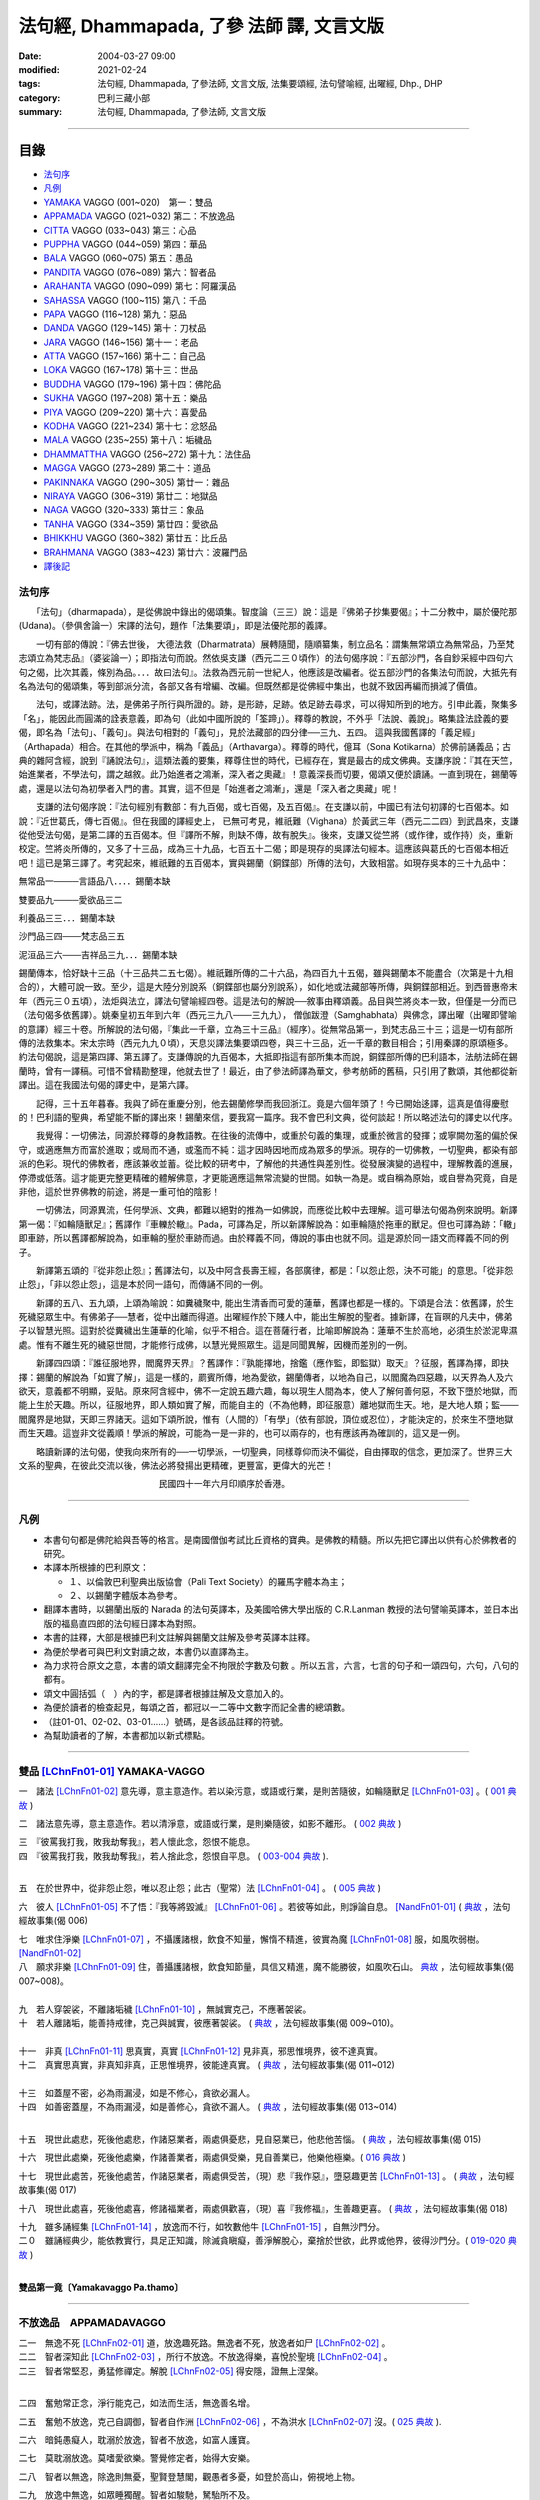 法句經, Dhammapada, 了參 法師 譯, 文言文版
##########################################

:date: 2004-03-27 09:00
:modified: 2021-02-24
:tags: 法句經, Dhammapada, 了參法師, 文言文版, 法集要頌經, 法句譬喻經, 出曜經, Dhp., DHP 
:category: 巴利三藏小部
:summary: 法句經, Dhammapada, 了參法師, 文言文版

--------------

目錄
====

- 法句序_
- 凡例_
- YAMAKA_ VAGGO (001~020)　第一：雙品
- APPAMADA_ VAGGO (021~032) 第二：不放逸品
- CITTA_ VAGGO (033~043) 第三：心品
- PUPPHA_ VAGGO (044~059) 第四：華品      
- BALA_ VAGGO (060~075) 第五：愚品
- PANDITA_ VAGGO (076~089) 第六：智者品
- ARAHANTA_ VAGGO (090~099) 第七：阿羅漢品
- SAHASSA_ VAGGO (100~115) 第八：千品
- PAPA_ VAGGO (116~128) 第九：惡品
- DANDA_ VAGGO (129~145) 第十：刀杖品
- JARA_ VAGGO (146~156) 第十一：老品
- ATTA_ VAGGO (157~166) 第十二：自己品
- LOKA_ VAGGO (167~178) 第十三：世品
- BUDDHA_ VAGGO (179~196) 第十四：佛陀品
- SUKHA_ VAGGO (197~208) 第十五：樂品
- PIYA_ VAGGO (209~220) 第十六：喜愛品
- KODHA_ VAGGO (221~234) 第十七：忿怒品
- MALA_ VAGGO (235~255) 第十八：垢穢品
- DHAMMATTHA_ VAGGO (256~272) 第十九：法住品
- MAGGA_ VAGGO (273~289) 第二十：道品
- PAKINNAKA_ VAGGO (290~305) 第廿一：雜品
- NIRAYA_ VAGGO (306~319) 第廿二：地獄品
- NAGA_ VAGGO (320~333) 第廿三：象品
- TANHA_ VAGGO (334~359) 第廿四：愛欲品
- BHIKKHU_ VAGGO (360~382) 第廿五：比丘品
- BRAHMANA_ VAGGO (383~423) 第廿六：波羅門品
- 譯後記_

.. _法句序:

法句序
------

　　「法句」（dharmapada），是從佛說中錄出的偈頌集。智度論（三三）說：這是『佛弟子抄集要偈』；十二分教中，屬於優陀那 (Udana)。（參俱舍論一）宋譯的法句，題作「法集要頌」，即是法優陀那的義譯。

　　一切有部的傳說：『佛去世後， 大德法救（Dharmatrata）展轉隨聞，隨順纂集，制立品名：謂集無常頌立為無常品，乃至梵志頌立為梵志品』（婆娑論一）；即指法句而說。然依吳支謙（西元二三０頃作）的法句偈序說：『五部沙門，各自鈔采經中四句六句之偈，比次其義，條別為品。．．．故曰法句』。法救為西元前一世紀人，他應該是改編者。從五部沙門的各集法句而說，大抵先有名為法句的偈頌集，等到部派分流，各部又各有增編、改編。但既然都是從佛經中集出，也就不致因再編而損減了價值。

　　法句，或譯法跡。法，是佛弟子所行與所證的。跡，是形跡，足跡。依足跡去尋求，可以得知所到的地方。引申此義，聚集多「名」，能因此而圓滿的詮表意義，即為句（此如中國所說的「筌蹄」）。釋尊的教說，不外乎「法說、義說」。略集詮法詮義的要偈，即名為「法句」、「義句」。與法句相對的「義句」，見於法藏部的四分律──三九、五四。 這與我國舊譯的「義足經」（Arthapada）相合。在其他的學派中，稱為「義品」（Arthavarga）。釋尊的時代，億耳（Sona Kotikarna）於佛前誦義品；古典的雜阿含經，說到『誦說法句』，這類法義的要集，釋尊住世的時代，已經存在，實是最古的成文佛典。支謙序說：『其在天竺，始進業者，不學法句，謂之越敘。此乃始進者之鴻漸，深入者之奧藏』！意義深長而切要，偈頌又便於讀誦。一直到現在，錫蘭等處，還是以法句為初學者入門的書。其實，這不但是「始進者之鴻漸」，還是「深入者之奧藏」呢！

　　支謙的法句偈序說：『法句經別有數部：有九百偈，或七百偈，及五百偈』。在支謙以前，中國已有法句初譯的七百偈本。如說：『近世葛氏，傳七百偈』。但在我國的譯經史上， 已無可考見，維祇難（Vighana）於黃武三年（西元二二四）到武昌來，支謙從他受法句偈，是第二譯的五百偈本。但『譯所不解，則缺不傳，故有脫失』。後來，支謙又從竺將（或作律，或作持）炎，重新校定。竺將炎所傳的，又多了十三品，成為三十九品，七百五十二偈；即是現存的吳譯法句經本。這應該與葛氏的七百偈本相近吧！這已是第三譯了。考究起來，維祇難的五百偈本，實與錫蘭（銅鍱部）所傳的法句，大致相當。如現存吳本的三十九品中：

無常品一────言語品八．．．．錫蘭本缺

雙要品九────愛欲品三二

利養品三三．．．錫蘭本缺

沙門品三四───梵志品三五

泥洹品三六───吉祥品三九．．．錫蘭本缺

錫蘭傳本，恰好缺十三品（十三品共二五七偈）。維祇難所傳的二十六品，為四百九十五偈，雖與錫蘭本不能盡合（次第是十九相合的），大體可說一致。至少，這是大陸分別說系（銅鍱部也屬分別說系），如化地或法藏部等所傳，與銅鍱部相近。到西晉惠帝末年（西元三０五頃），法炬與法立，譯法句譬喻經四卷。這是法句的解說──敘事由釋頌義。品目與竺將炎本一致，但僅是一分而已（法句偈多依舊譯）。姚秦皇初五年到六年（西元三九八───三九九）， 僧伽跋澄（Samghabhata）與佛念，譯出曜（出曜即譬喻的意譯）經三十卷。所解說的法句偈，『集此一千章，立為三十三品』（經序）。從無常品第一，到梵志品三十三；這是一切有部所傳的法救集本。宋太宗時（西元九九０頃），天息災譯法集要頌四卷，與三十三品，近一千章的數目相合；引用秦譯的原頌極多。約法句偈說，這是第四譯、第五譯了。支謙傳說的九百偈本，大抵即指這有部所集本而說，銅鍱部所傳的巴利語本，法舫法師在錫蘭時，曾有一譯稿。可惜不曾精勘整理，他就去世了！最近，由了參法師譯為華文，參考舫師的舊稿，只引用了數頌，其他都從新譯出。這在我國法句偈的譯史中，是第六譯。

　　記得，三十五年暮春。我與了師在重慶分別，他去錫蘭修學而我回浙江。竟是六個年頭了！今已開始迻譯，這真是值得慶慰的！巴利語的聖典，希望能不斷的譯出來！錫蘭來信，要我寫一篇序。我不會巴利文典，從何談起！所以略述法句的譯史以代序。

　　我覺得：一切佛法，同源於釋尊的身教語教。在往後的流傳中，或重於句義的集理，或重於微言的發揮；或寧闕勿濫的偏於保守，或適應無方而富於進取；或局而不通，或濫而不純：這才因時因地而成為眾多的學派。現存的一切佛教，一切聖典，都染有部派的色彩。現代的佛教者，應該兼收並蓄。從比較的研考中，了解他的共通性與差別性。從發展演變的過程中，理解教義的進展，停滯或低落。這才能更完整更精確的體解佛意，才更能適應這無常流變的世間。如執一為是。或自稱為原始，或自譽為究竟，自是非他，這於世界佛教的前途，將是一重可怕的陰影！

　　一切佛法，同源異流，任何學派、文典，都難以絕對的推為一如佛說，而應從比較中去理解。這可舉法句偈為例來說明。新譯第一偈：『如輪隨獸足』；舊譯作『車轢於轍』。Pada，可譯為足，所以新譯解說為：如車輪隨於拖車的獸足。但也可譯為跡：「轍」即車跡，所以舊譯都解說為，如車輪的壓於車跡而過。由於釋義不同，傳說的事由也就不同。這是源於同一語文而釋義不同的例子。

　　新譯第五頌的『從非怨止怨』；舊譯法句，以及中阿含長壽王經，各部廣律，都是：「以怨止怨，決不可能」的意思。「從非怨止怨」，「非以怨止怨」，這是本於同一語句，而傳誦不同的一例。

　　新譯的五八、五九頌，上頌為喻說：如糞穢聚中, 能出生清香而可愛的蓮華，舊譯也都是一樣的。下頌是合法：依舊譯，於生死穢惡眾生中。有佛弟子──慧者，從中出離而得道。出曜經作於下賤人中，能出生解脫的聖者。據新譯，在盲暝的凡夫中，佛弟子以智慧光照。這對於從糞穢出生蓮華的化喻，似乎不相合。這在菩薩行者，比喻即解說為：蓮華不生於高地，必須生於淤泥卑濕處。惟有不離生死的穢惡世間，才能修行成佛，以慧光覺照眾生。這是同聞異解，因機而差別的一例。

　　新譯四四頌：『誰征服地界，閻魔界天界』？舊譯作：『孰能擇地，捨鑑（應作監，即監獄）取天』？征服，舊譯為擇，即抉擇：錫蘭的解說為「如實了解」，這是一樣的，罽賓所傳，地為愛欲，錫蘭傳者，以地為自己，以閻魔為四惡趣，以天界為人及六欲天，意義都不明顯，妥貼。原來阿含經中，佛不一定說五趣六趣，每以現生人間為本，使人了解何善何惡，不致下墮於地獄，而能上生於天趣。所以，征服地界，即人類如實了解，而能自主的（不為他轉，即征服意）離地獄而生天。地，是大地人類；監───閻魔界是地獄，天即三界諸天。這如下頌所說，惟有（人間的）「有學」（依有部說，頂位或忍位），才能決定的，於來生不墮地獄而生天趣。這豈非文從義順！學派的解說，可能為一是一非的，也可以兩存的，也有應該再為確訓的，這又是一例。

　　略讀新譯的法句偈，使我向來所有的──一切學派，一切聖典，同樣尊仰而決不偏從，自由擇取的信念，更加深了。世界三大文系的聖典，在彼此交流以後，佛法必將發揚出更精確，更豐富，更偉大的光芒！

　　　　　　　　　　　　　　　　民國四十一年六月印順序於香港。

~~~~~~~~~~~~~~~~~~~~~~~~~~~~~~~~

.. _凡例:

凡例
------

- 本書句句都是佛陀給與吾等的格言。是南國僧伽考試比丘資格的寶典。是佛教的精髓。所以先把它譯出以供有心於佛教者的研究。


- 本譯本所根據的巴利原文： 
  
  - １、以倫敦巴利聖典出版協會（Pali Text Society）的羅馬字體本為主； 
      
  - ２、以錫蘭字體版本為參考。
  
- 翻譯本書時，以錫蘭出版的 Narada 的法句英譯本，及美國哈佛大學出版的 C.R.Lanman 教授的法句譬喻英譯本，並日本出版的福島直四郎的法句經日譯本為對照。 

- 本書的註釋，大部是根據巴利文註解與錫蘭文註解及參考英譯本註釋。 

- 為便於學者可與巴利文對讀之故，本書仍以直譯為主。 

- 為力求符合原文之意，本書的頌文翻譯完全不拘限於字數及句數 。所以五言，六言，七言的句子和一頌四句，六句，八句的都有。 

- 頌文中圓括弧（　）內的字，都是譯者根據註解及文意加入的。 

- 為便於讀者的檢查起見，每頌之首，都冠以一二等中文數字而記全書的總頌數。 

- （註01-01、02-02、03-01……）號碼，是各該品註釋的符號。 

- 為幫助讀者的了解，本書都加以新式標點。 

~~~~~~~~~~~~~~~~~~~~~~~~~~~~~~~~

.. _YAMAKA:

雙品 [LChnFn01-01]_ YAMAKA-VAGGO
--------------------------------

一　諸法 [LChnFn01-02]_ 意先導，意主意造作。若以染污意，或語或行業，是則苦隨彼，如輪隨獸足 [LChnFn01-03]_ 。( `001 典故 <{filename}../dhp-story/dhp-story001%zh.rst>`__ )

二　諸法意先導，意主意造作。若以清淨意，或語或行業，是則樂隨彼，如影不離形。 ( `002 典故 <{filename}../dhp-story/dhp-story002%zh.rst>`__ )

| 三　『彼罵我打我，敗我劫奪我』，若人懷此念，怨恨不能息。
| 四　『彼罵我打我，敗我劫奪我』，若人捨此念，怨恨自平息。 ( `003-004 典故 <{filename}../dhp-story/dhp-story003-4%zh.rst>`__ ).

| 

五　在於世界中，從非怨止怨，唯以忍止怨；此古（聖常）法 [LChnFn01-04]_ 。 ( `005 典故 <{filename}../dhp-story/dhp-story005%zh.rst>`__ )


六　彼人 [LChnFn01-05]_ 不了悟：『我等將毀滅』 [LChnFn01-06]_ 。若彼等如此，則諍論自息。 [NandFn01-01]_ ( `典故 <{filename}/extra/pdf/Dhp-story-han-chap01.pdf>`__ ，法句經故事集(偈 006)

.. 典故:參 Gaata 328~330 (p.505二十三─七)

| 七　唯求住淨樂 [LChnFn01-07]_ ，不攝護諸根，飲食不知量，懈惰不精進，彼實為魔 [LChnFn01-08]_ 服，如風吹弱樹。 [NandFn01-02]_ 
| 八　願求非樂 [LChnFn01-09]_ 住，善攝護諸根，飲食知節量，具信又精進，魔不能勝彼，如風吹石山。 `典故 <{filename}/extra/pdf/Dhp-story-han-chap01.pdf>`__  ，法句經故事集(偈 007~008)。

| 
| 九　若人穿袈裟，不離諸垢穢 [LChnFn01-10]_ ，無誠實克己，不應著袈裟。

| 十　若人離諸垢，能善持戒律，克己與誠實，彼應著袈裟。 ( `典故 <{filename}/extra/pdf/Dhp-story-han-chap01.pdf>`__ ，法句經故事集(偈 009~010)。
| 

| 十一　非真 [LChnFn01-11]_ 思真實，真實 [LChnFn01-12]_ 見非真，邪思惟境界，彼不達真實。
| 十二　真實思真實，非真知非真，正思惟境界，彼能達真實。 ( `典故 <{filename}/extra/pdf/Dhp-story-han-chap01.pdf>`__ ，法句經故事集(偈 011~012)

| 

| 十三　如蓋屋不密，必為雨漏浸，如是不修心，貪欲必漏人。
| 十四　如善密蓋屋，不為雨漏浸，如是善修心，貪欲不漏人。 ( `典故 <{filename}/extra/pdf/Dhp-story-han-chap01.pdf>`__ ，法句經故事集(偈 013~014)
| 


.. 《原始佛典選譯》(顧法嚴)(慧炬)p.253, 典故:巴利本生經 182 

十五　現世此處悲，死後他處悲，作諸惡業者，兩處俱憂悲，見自惡業已，他悲他苦惱。 ( `典故 <{filename}/extra/pdf/Dhp-story-han-chap01.pdf>`__ ，法句經故事集(偈 015)

十六　現世此處樂，死後他處樂，作諸善業者，兩處俱受樂，見自善業已，他樂他極樂。( `016 典故 <{filename}../dhp-story/dhp-story016%zh.rst>`__ )

十七　現世此處苦，死後他處苦，作諸惡業者，兩處俱受苦，（現）悲『我作惡』，墮惡趣更苦 [LChnFn01-13]_ 。 ( `典故 <{filename}/extra/pdf/Dhp-story-han-chap01.pdf>`__ ，法句經故事集(偈 017)

十八　現世此處喜，死後他處喜，修諸福業者，兩處俱歡喜，（現）喜『我修福』，生善趣更喜。 ( `典故 <{filename}/extra/pdf/Dhp-story-han-chap01.pdf>`__ ，法句經故事集(偈 018)

| 十九　雖多誦經集 [LChnFn01-14]_ ，放逸而不行，如牧數他牛 [LChnFn01-15]_ ，自無沙門分。
| 二０　雖誦經典少，能依教實行，具足正知識，除滅貪瞋癡，善淨解脫心，棄捨於世欲，此界或他界，彼得沙門分。( `019-020 典故 <{filename}../dhp-story/dhp-story019-20%zh.rst>`__ )
| 

**雙品第一竟〔Yamakavaggo Pa.thamo〕**

~~~~~~~~~~~~~~~~~~~~~~~~~~~~~~~~

.. _APPAMADA:

不放逸品　APPAMADAVAGGO
-----------------------

| 二一　無逸不死 [LChnFn02-01]_ 道，放逸趣死路。無逸者不死，放逸者如尸 [LChnFn02-02]_ 。
| 二二　智者深知此 [LChnFn02-03]_ ，所行不放逸。不放逸得樂，喜悅於聖境 [LChnFn02-04]_ 。 

| 二三　智者常堅忍，勇猛修禪定。解脫 [LChnFn02-05]_ 得安隱，證無上涅槃。
| 

二四　奮勉常正念，淨行能克己，如法而生活，無逸善名增。

二五　奮勉不放逸，克己自調御，智者自作洲 [LChnFn02-06]_ ，不為洪水 [LChnFn02-07]_ 沒。( `025 典故 <{filename}../dhp-story/dhp-story025%zh.rst>`__ ).

二六　暗鈍愚癡人，耽溺於放逸，智者不放逸，如富人護寶。

二七　莫耽溺放逸。莫嗜愛欲樂。警覺修定者，始得大安樂。

二八　智者以無逸，除逸則無憂，聖賢登慧閣，觀愚者多憂，如登於高山，俯視地上物。

二九　放逸中無逸，如眾睡獨醒。智者如駿馳，駑駘所不及。

三０　摩伽 [LChnFn02-08]_ 以無逸，得為諸天主。無逸人所讚，放逸為人訶。 (研讀).

三一　樂不放逸比丘，或者懼見放逸，猶如猛火炎炎，燒去大結、小結 [LChnFn02-09]_ 。

三二　樂不放逸比丘，或者懼見放逸，彼已鄰近涅槃，必定不易墮落。

**不放逸品第二竟〔Appamaadavaggo Dutiyo〕**

~~~~~~~~~~~~~~~~~~~~~~~~~~~~~~~~

.. _CITTA:

心品 CITTAVAGGO

三三　輕動變易心，難護難制服，智者調直之，如匠搦箭直。
三四　如魚離水棲，投於陸地上，以此戰慄心，擺脫魔境界。 (研讀).

三五　此心隨欲轉，輕躁難捉摸。善哉心調伏，心調得安樂。

三六　此心隨欲轉，微妙極難見。智者防護心，心護得安樂。

三七　遠行與獨行，無形隱深窟 [LChnFn03-01]_ 。誰能調伏心，解脫魔羅縛。( `037 典故 <{filename}../dhp-story/dhp-story037%zh.rst>`__ ).

| 三八　心若不安定，又不了正法，信心不堅者，智慧不成就。
| 三九　若得無漏 [LChnFn03-02]_ 心，亦無諸惑亂，超越善與惡 [LChnFn03-03]_ ，覺者無恐怖。( `038-39 典故 <{filename}../dhp-story/dhp-story038-39%zh.rst>`__ ). 
| 

四０　知身如陶器 [LChnFn03-04]_ ，住心似城廓，慧劍擊魔羅，守勝 [LChnFn03-05]_ 莫染著 [LChnFn03-06]_ 。 (研讀).

四一　**此身實不久，當睡於地下，被棄**  [LChnFn03-07]_  **無意識，無用如木屑** [LChnFn03-08]_ 。 (研讀).

四二　仇敵害仇敵，怨家對怨家 [LChnFn03-09]_ ，若心向邪行 [LChnFn03-10]_ ，惡業最為大。

四三　（善）非父母作，亦非他眷屬，若心向正行 [LChnFn03-11]_ ，善業最為大。

心品第三竟〔Cittavaggo  Tatiyo〕

~~~~~~~~~~~~~~~~~~~~~~~~~~~~~~~~

.. _PUPPHA:

華品 [LChnFn04-01]_  PUPPHAVAGGO
---------------------------------

四四　誰征服地界 [LChnFn04-02]_ ，閻魔界 [LChnFn04-03]_ 天界 [LChnFn04-04]_ ，誰善說法句 [LChnFn04-05]_ ，如巧匠 [LChnFn04-06]_ 採花？

四五　有學 [LChnFn04-07]_ 克地界，閻魔界天界，有學說法句，如巧匠採花 [LChnFn04-08]_ 。

四六　知此身如泡，覺悟是幻法 [LChnFn04-09]_ ，折魔羅花箭 [LChnFn04-10]_ ，越死王所見。 (研讀).

四七　採集諸花 [LChnFn04-11]_ 已，其人心愛著，死神捉將去，如瀑流睡村 [LChnFn04-12]_ 。

四八　採集諸花已，其人心愛著，貪欲無厭足，實為死魔伏。 (研讀). [NandFn04-02]_ 

四九　牟尼 [LChnFn04-13]_ 入村落，譬如蜂採華，不壞色與香，但取其蜜去。( `040 典故 <{filename}../dhp-story/dhp-story049%zh.rst>`__ ).

.. _gatha050:

五０　**不觀他人過，不觀作不作** [LChnFn04-14]_  **，但觀自身行，作也與未作。** [NandFn04-01]_ 

五一　猶如鮮妙花，色美而無香，如是說善語，彼不行無果。

五二　猶如鮮妙花，色美而芳香，如是說善語，彼實行有果。

五三　如從諸花聚，得造眾花鬘，如是生為人，當作諸善事。 (研讀).

五四　花香不逆風，栴檀多伽羅，末利 [LChnFn04-15]_ 香亦爾。德香逆風薰，彼正人之香，遍聞於諸方。

五五　栴檀多伽羅，拔悉基 [LChnFn04-16]_ 青蓮，如是諸香中，戒香為最上。

五六　栴檀多伽羅，此等香甚微。持戒者最上，香薰諸天間。

五七　成就諸戒行，住於不放逸，正智解脫者，魔不知所趣。 (研讀).

五八　猶如糞穢聚，棄著於大道，蓮華生其中，香潔而悅意。

五九　如是糞穢等，盲昧凡夫中，正覺者弟子，以智慧光照 [LChnFn04-17]_ 。

**華品第四竟〔Pupphavaggo Catuttho〕**

~~~~~~~~~~~~~~~~~~~~~~~~~~~~~~~~

.. _BALA:

愚品　BALAVAGGO
---------------

六０　不眠者夜長，倦者由旬 [LChnFn05-01]_ 長，不明達正法──愚者輪迴 [LChnFn05-02]_ 長。 (研讀).

六一　不得勝我者為友，與我相等者亦無，寧可堅決獨行居，不與愚人作伴侶。 (研讀).

六二　『此我子我財』愚人常為憂。我且無有我，何有子與財？( `062 典故 <{filename}../dhp-story/dhp-story062%zh.rst>`__ ).

六三　愚者（自）知愚，彼即是智人。愚人（自）謂智，實稱（真）愚夫。

六四　愚者雖終身，親近於智人，彼不了達摩，如匙嘗湯味。

六五　慧者須臾頃，親近於智人，能速解達摩，如舌嘗湯味。

六六　愚人不覺知，與自仇敵行，造作諸惡業，受定眾苦果。 [NandFn05-01]_

六七　彼作不善業，作已生後悔，哭泣淚滿面，應得受異熟 [LChnFn05-03]_ 。

六八　若彼作善業，作已不追悔，歡喜而愉悅，應得受異熟 [LChnFn05-04]_ 。

六九　惡業未成熟，愚人思如蜜；惡業成熟時，愚人必受苦。

七０　愚者月復月，雖僅取（少）食──以孤沙草端 [LChnFn05-05]_ ；（彼所得功德），不及思法者 [LChnFn05-06]_ ，十六分之一。( `070 典故 <{filename}../dhp-story/dhp-story070%zh.rst>`__ ).

七一　猶如搆牛乳，醍醐非速成 [LChnFn05-07]_ 。愚人造惡業，不即感惡果，業力隨其後，如死灰覆火。

七二　愚夫求知識，反而趨滅亡，損害其幸福，破碎其頭首 [LChnFn05-08]_ 。

七三　（愚人）騖虛名：僧中作上座，僧院為院主，他人求供養。

七四　『僧與俗共知──此事由我作，事無論大小，皆由我作主』，愚人作此想，貪與慢增長。

七五　一（道）引世利，一（道）向涅槃。佛弟子比丘，當如是了知，莫貪著世利，專注於遠離。 (典故); (研讀).

**愚品第五竟〔Baalavaggo Pa~ncamo〕**

~~~~~~~~~~~~~~~~~~~~~~~~~~~~~~~~

.. _PANDITA:

智者品 [LChnFn06-01]_ 　PANDITAVAGGO
-------------------------------------

七六　若見彼智者──能指示過失，並能譴責者，當與彼為友；猶如知識者，能指示寶藏。與彼智人友，定善而無惡。

七七　訓誡與教示，阻（他人）過惡。善人愛此人，但為惡人憎 [LChnFn06-02]_ 。

七八　莫與惡友交，莫友卑鄙者。應與善友交，應友高尚士 [LChnFn06-03]_ 。

七九　得飲法（水）者，心清而安樂。智者常喜悅，聖者 [LChnFn06-04]_ 所說法。

八０　灌溉者引水，箭匠之矯箭，木匠之繩木，智者自調御 [LChnFn06-05]_ 。

八一　**猶如堅固巖，不為風所搖，毀謗與讚譽，智者不為動。** (研讀).

八二　**亦如一深池，清明而澄淨，智者聞法已，如是心清淨。** (研讀).

八三　**善人離諸（欲），不論諸欲事。苦樂所不動，智者無喜憂。** (研讀).

八四　不因自因他，（智者作諸惡），不求子求財、及謀國（作惡）。不欲以非法，求自己繁榮。彼實具戒行，智慧正法者。

八五　於此人群中，達彼岸 [LChnFn06-06]_ 者少。其餘諸人等，徘徊於此岸 [LChnFn06-07]_ 。

八六　善能說法者，及依正法行，彼能達彼岸，度難度魔境 [LChnFn06-08]_ 。

八七　應捨棄黑法，智者修白法，從家來無家，喜獨處不易 [LChnFn06-09]_ 。

八八　 [LChnFn06-10]_ 當求是（法）樂。捨欲無所有 [LChnFn06-11]_ ，智者須清淨，自心諸垢穢。

八九　彼於諸覺支 [LChnFn06-12]_ ，正心而修習。遠離諸固執 [LChnFn06-13]_ ，樂捨諸愛著，漏盡 [LChnFn06-14]_ 而光耀，此世證涅槃。

**智者品第六竟〔Pa.n.ditavaggo Cha.t.tho〕**

~~~~~~~~~~~~~~~~~~~~~~~~~~~~~~~~

.. _ARAHANTA:

阿羅漢品 [LChnFn07-01]_ 　ARAHANTAVAGGO
----------------------------------------

九０　路行盡 [LChnFn07-02]_ 無憂，於一切解脫，斷一切繫縛 [LChnFn07-03]_ ，無有苦惱者。

九一　正念奮勇者，彼不樂在家。如鵝離池去，彼等棄水家 [LChnFn07-04]_ 。 (研讀).

九二　彼等無積聚 [LChnFn07-05]_ ，於食如實知 [LChnFn07-06]_ ，空無相解脫 [LChnFn07-07]_ ──是彼所行境，如鳥遊虛空，蹤跡不可得。 (研讀).

九三　彼等諸漏 [LChnFn07-08]_ 盡，亦不貪飲食，空無相解脫──是彼所行境，如鳥遊虛空，蹤跡不可得。

九四　彼諸根寂靜，如御者調馬，離我慢無漏，為天人所慕。

九五　彼已無憤恨 [LChnFn07-09]_ ，猶如於大地，彼虔誠堅固，如因陀揭羅 [LChnFn07-10]_ ，如無污泥池，是人無輪迴。

九六　彼人心寂靜，語與業寂靜，正智而解脫，如是得安穩。

九七　無信 [LChnFn07-11]_ 知無為，斷繫 [LChnFn07-12]_ 因永謝 [LChnFn07-13]_ ，棄捨於貪欲，真實無上士。

九八　於村落林間，平地或丘陵 [LChnFn07-14]_ ，何處有羅漢，彼地即可慶。

九九　林野甚可樂；世人所不樂；彼喜離欲樂，不求諸欲樂。

**阿羅漢品第七竟〔Arahantavaggo Sattamo〕**

~~~~~~~~~~~~~~~~~~~~~~~~~~~~~~~~

.. _SAHASSA:

千品    SAHASSAVAGGO
-------------------------------

一００　雖誦一千言，若無義理者，不如一義語，聞已得寂靜。

一０一　雖誦千句偈，若無義理者，不如一句偈，聞已得寂靜。 ( `101 典故 <{filename}../dhp-story/dhp-story101%zh.rst>`__ ).

| 一０二　彼誦百句偈，若無義理者，不如一法句 [LChnFn08-01]_ ，聞已得寂靜。
| 一０三　彼於戰場上，雖勝百萬人；未若克己者，戰士之最上！ ( `102-3 典故 <{filename}../dhp-story/dhp-story102-3%zh.rst>`__ ). 

| 
| 一０四　 [LChnFn08-02]_ **能克制自己，過於勝他人。若有克己者，常行自節制。**

| 一０五　天神乾闥婆 [LChnFn08-03]_ ，魔王 [LChnFn08-04]_ 並梵天 [LChnFn08-05]_ ，皆遭於敗北，不能勝彼人。 (研讀).
| 

一０六　月月投千（金） [LChnFn08-06]_ ──供犧牲 [LChnFn08-07]_ 百年，不如須臾間，供養修己者，彼如是供養，勝祭祀百年。

一０七　若人一百年──事火於林中，不如須臾間，供養修己者，彼如是供養，勝祭祀百年。 (研讀).

一０八　若人於世間，施捨或供養 [LChnFn08-08]_ ，求福一週年，如是諸功德，不及四分一，禮敬正直者 [LChnFn08-09]_ 。

一０九　**好樂敬禮者，常尊於長老**  [LChnFn08-10]_  **，四法得增長：壽美樂與力**  [LChnFn08-11]_ 。 (研讀).

一一０　若人壽百歲──破戒無三昧，不如生一日──持戒修禪定。

一一一　若人壽百歲──無慧無三昧，不如生一日──具慧修禪定。

一一二　若人壽百歲──怠惰不精進，不如生一日──勵力行精進。 

一一三　若人壽百歲──不見生滅法 [LChnFn08-12]_ ，不如生一日──得見生滅法。

一一四　若人壽百歲──不見不死道，不如生一日──得見不死道。

一一五　若人壽百歲──不見最上法，不如生一日──得見最上法。

**千品第八竟〔Sahassavaggo A.t.thamo〕**

~~~~~~~~~~~~~~~~~~~~~~~~~~~~~~~~

.. _PAPA:

惡品　PAPAVAGGO
-------------------------------

一一六　應急速作善，制止罪惡心。怠慢作善者，心則喜於惡。

一一七　若人作惡已，不可數數作；莫喜於作惡；積惡則受苦。

一一八　若人作善已，應復數數作；當喜於作善；積善則受樂。

一一九　惡業未成熟，惡者以為樂。惡業成熟時，惡者方見惡。

一二０　善業未成熟，善人以為苦。善業成熟時，善人始見善。

一二一　莫輕於小 [LChnFn09-01]_ 惡！謂『我不招報』，須知滴水落，亦可滿水瓶，愚夫盈其惡，少許少許積。

一二二　莫輕於小善！謂『我不招報』，須知滴水落，亦可滿水瓶，智者完其善，少許少許積。 ( `122 典故 <{filename}../dhp-story/dhp-story122%zh.rst>`__ ).

一二三　商人避險道，伴少而貨多；愛生避毒品，避惡當亦爾。

一二四　假若無有瘡傷手，可以其手持毒藥。毒不能患無傷手。不作惡者便無惡。

一二五　若犯無邪者，清淨無染者，罪惡向愚人，如逆風揚塵。 ( `125 典故 <{filename}../dhp-story/dhp-story125%zh.rst>`__ ).

一二六　有人生於（母）胎中，作惡者則（墮）地獄，正直之人昇天界，漏盡者證入涅槃。 ( `126 典故 <{filename}../dhp-story/dhp-story126%zh.rst>`__ ).

一二七　非於虛空及海中，亦非入深山洞窟，欲求逃遁惡業者，世間實無可覓處。

一二八　非於虛空及海中，亦非入深山洞窟，欲求不為死魔制，世間實無可覓處。

**惡品第九竟〔Paapavaggo Navamo〕**

~~~~~~~~~~~~~~~~~~~~~~~~~~~~~~~~

.. _DANDA:

刀杖品 [LChnFn10-01]_ 　DANDAVAGGO
-----------------------------------

一二九　一切懼刀杖，一切皆畏死，以自度（他情），莫殺教他殺。

一三０　一切懼刀杖，一切皆愛生，以自度（他情），莫殺教他殺。

一三一　於求樂有情，刀杖加惱害，但求自己樂，後世樂難得。

一三二　於求樂有情，不加刀杖害，欲求自己樂，後世樂可得。

一三三　對人莫說粗惡語，汝所說者還說汝。憤怒之言實堪痛；互擊刀杖可傷汝。

一三四　汝若自默然，如一破銅鑼，已得涅槃路；於汝無諍故。

一三五　如牧人以杖，驅牛至牧場，如是老與死．驅逐眾生命。

一三六　愚夫造作諸惡業，卻不自知（有果報），癡人以自業感苦，宛如以火而自燒。

| 一三七　 [LChnFn10-02]_ 若以刀杖害，無惡無害者 [LChnFn10-03]_ ，十事中一種，彼將迅速得。
| 一三八　極苦痛失財，身體被損害，或重病所逼，或失心狂亂。
| 一三九　或為王迫害，或被誣重罪，或眷屬離散，或破滅財產 [LChnFn10-04]_ 。
| 一四０　或彼之房屋，為劫火焚燒。癡者身亡後，復墮於地獄。

..原始佛典選譯(顧法嚴)(慧炬)p.121_127

| 

一四一　 [LChnFn10-05]_ 非裸行結髮，非塗泥絕食，臥地自塵身，非以蹲踞（住） [LChnFn10-06]_ ，不斷疑惑者，能令得清淨。


一四二　嚴身住寂靜，調御而克制，必然 [LChnFn10-07]_ 修梵行，不以刀杖等，加害諸有情，彼即婆羅門，彼即是沙門，彼即是比丘。

一四三　以慚自禁者，世間所罕有，彼善避羞辱，如良馬避鞭。

一四四　如良馬加鞭，當奮勉懺悔。以信戒精進，以及三摩地，善分別正法，以及明行足 [LChnFn10-08]_ ，汝當念勿忘，消滅無窮苦。

一四五　灌溉者引水，箭匠之矯箭，木匠之繩木，善行者自御。

**刀杖品第十竟〔Da.n.davaggo Dasamo〕**

~~~~~~~~~~~~~~~~~~~~~~~~~~~~~~~~

.. _JARA:

老品　JARAVAGGO
-------------------------------

一四六　常在燃燒 [LChnFn11-01]_ 中，何喜何可笑？幽暗 [LChnFn11-02]_ 之所蔽，何不求光明 [LChnFn11-03]_ ？

一四七　觀此粉飾身；瘡傷 [LChnFn11-04]_ 一堆骨 [LChnFn11-05]_ ，疾病多思惟 [LChnFn11-06]_ ，絕非常存者。

一四八　此衰老形骸，病藪而易壞；朽聚必毀滅，有生終歸死。

一四九　猶如葫盧瓜，散棄於秋季，骸骨如鴿色，觀此何可樂？

一五０　此城 [LChnFn11-07]_ 骨所建，塗以血與肉，儲藏老與死，及慢並虛偽 [LChnFn11-08]_ 。 (研讀).

一五一　盛飾王車亦必朽，此身老邁當亦爾。唯善人 [LChnFn11-09]_ 法不老朽，善人傳示於善人。 (研讀).

一五二　寡聞之（愚）人，生長如牡牛，唯增長筋肉，而不增智慧。

| 一五三　 [LChnFn11-10]_ **經多生輪迴，尋求造屋者** [LChnFn11-11]_ **，但未得見之，痛苦再再生。**
| 一五四　 **已見造屋者** [LChnFn11-12]_ **！不再造於屋** [LChnFn11-13]_ **。椽桷** [LChnFn11-14]_ **皆毀壞，棟梁** [LChnFn11-15]_ **亦摧折。** [NandFn11-01]_ **我既證無為** [LChnFn11-16]_ **，一切愛盡滅。** ( `153-54 研讀 <{filename}../dhp-study153-4%zh.rst>`__ ).
| 

一五五　少壯不得財，並不修梵行，如池邊老鷺，無魚而萎滅。

一五六　少壯不得財，並不修梵行，臥如破折弓，悲歎於過去。

**老品第十一竟〔Jaraavaggo Ekaadasamo〕**

~~~~~~~~~~~~~~~~~~~~~~~~~~~~~~~~

.. _ATTA:

自己品　ATTAVAGGO
-------------------------------

一五七　若人知自愛，須善自保護。三時中一時 [LChnFn12-01]_ ，智者應醒覺。 (研讀).

一五八　第一將自己，安置於正道，然後教他人；賢者始無過。 (研讀).

一五九　若欲誨他者，應如己所行（自）制乃制（他），克己實最難。 ( `159 典故 <{filename}../dhp-story/dhp-story159%zh.rst>`__ ).

一六０　自為自依怙 [LChnFn12-02]_ ，他人何可依？自己善調御，證難得所依 [LChnFn12-03]_ 。

一六一　惡業實由自己作，從自己生而自起。（惡業）摧壞於愚者，猶如金剛破寶石。

一六二　破戒如蔓蘿，纏覆裟羅樹 [LChnFn12-04]_ 。彼自如此作，徒快敵者意。 (研讀).

一六三　不善事易作，然無益於己；善與利益事，實為極難行。

一六四　惡慧愚癡人，以其邪見故，侮蔑羅漢教，依正法行者，以及尊者教，而自取毀滅，如格他格草，結果自滅亡 [LChnFn12-05]_ 。 ( `164 典故 <{filename}../dhp-story/dhp-story164%zh.rst>`__ ).

一六五　惡實由己作，染污亦由己；由己不作惡，清淨亦由己。淨不淨依己，他何能淨他？

一六六　莫以利他事，忽於己利益 [LChnFn12-06]_ 。善知己利者，常專心利益。

**自己品第十二竟〔Attavaggo Dvaadasamo〕**

~~~~~~~~~~~~~~~~~~~~~~~~~~~~~~~~

.. _LOKA:

世品   LOKAVAGGO
-------------------------------

一六七　莫從卑劣法。莫住於放逸。莫隨於邪見。莫增長世俗 [LChnFn13-01]_ 。 ( `167 典故 <{filename}../dhp-story/dhp-story167%zh.rst>`__ ).

| 一六八　 [LChnFn13-02]_ **奮起莫放逸！行正法善行。依正法行者，此世他世樂。**
| 一六九　 **行正法善行。勿行於惡行。依正法行者，此世他世樂。** (研讀). 
| 

一七０　視如水上浮漚，視如海市蜃樓，若人觀世如是，死王不得見他。

一七一　來看言個世界，猶如莊嚴王車。愚人沈湎此中，智者毫無執著。

一七二　若人先放逸，但後不放逸。彼照耀此世，如月出雲翳。

一七三　若作惡業已，覆之以善者。彼照耀此世，如月出雲翳。

一七四　此世界盲暝 [LChnFn13-03]_ 。能得此者少。如鳥脫羅網，鮮有昇天者。 [NandFn13-01]_  ( `174 典故 <{filename}../dhp-story/dhp-story174%zh.rst>`__ ).

一七五　天鵝飛行太陽道 [LChnFn13-04]_ ，以神通力可行空。智者破魔王魔眷，得能脫離於世間。

一七六　違犯一（乘）法 [LChnFn13-05]_ ，及說妄語者，不信來世者，則無惡不作。

一七七　慳者不生天。愚者不讚布施。智者隨喜施，後必得安樂。

一七八　一統大地者，得生天上者，一切世界主，不及預流 [LChnFn13-06]_ 勝。 ( `178 典故 <{filename}../dhp-story/dhp-story178%zh.rst>`__ ).

世品第十三竟〔Lokavaggo Terasamo〕 

~~~~~~~~~~~~~~~~~~~~~~~~~~~~~~~~

.. _BUDDHA:

佛陀品　BUDDHAVAGGO
-------------------------------

| 一七九　 [LChnFn14-01]_ **彼之勝利** [LChnFn14-02]_ 無能勝，敗者於世無可從** [LChnFn14-03]_ **，佛（智）無邊無行跡** [LChnFn14-04]_ **，汝復以何而誑惑？**
| 一八０　 **彼已不具於結縛，愛欲難以誘使去，佛（智）無邊無行跡，汝復以何而誑惑？** (典故); (研讀). 
| 

一八一　智者修禪定，喜出家 [LChnFn14-05]_ 寂靜，正念正覺者，天人所敬愛。

一八二　得生人道難，生得壽終難，得聞正法難，遇佛出世難。

一八三　 **一切惡莫作，一切善應行，自調淨其意，是則諸佛教。** ( `183 研讀 <{filename}../dhp-study183%zh.rst>`__ ).

一八四　諸佛說涅槃最上，忍辱為最高苦行。害他實非出家者，惱他不名為沙門。

一八五　不誹與不害，嚴持於戒律 [LChnFn14-06]_ ，飲食知節量，遠處而獨居，勤修增上定 [LChnFn14-07]_ ，是為諸佛教。

一八六　 [LChnFn14-08]_ 即使雨金錢，欲心不滿足。智者知淫欲，樂少而苦多！

一八七　故彼於天欲，亦不起希求。正覺者弟子，希滅於愛欲。

一八八　 [LChnFn14-09]_ 諸人恐怖故，去皈依山岳，或依於森林，園苑樹支提 [LChnFn14-10]_ 。

一八九　此非安穩依，此非最上依，如是皈依者，不離一切苦。

一九０　若人皈依佛，皈依法及僧，由於正智慧，得見四聖諦。

一九一　苦與苦之因，以及苦之滅 [LChnFn14-11]_ ，並八支聖道，能令苦寂滅 [LChnFn14-12]_ 。

一九二　此 [LChnFn14-13]_ 皈依安穩，此皈依無上，如是皈依者，解脫一切苦。

一九三　聖人 [LChnFn14-14]_ 極難得，彼非隨處生；智者所生處，家族咸蒙慶。

一九四　諸佛出現樂，演說正法樂，僧伽和合樂，修士和合樂。

一九五　 [LChnFn14-15]_ 供養供應者──脫離於虛妄，超越諸憂患，佛及佛弟子。

一九六　若供養如是──寂靜無畏者，其所得功德，無能測量者。

**佛陀品第十四竟〔Buddhavaggo Cuddasamo〕**

~~~~~~~~~~~~~~~~~~~~~~~~~~~~~~~~

.. _SUKHA:

樂品 [LChnFn15-01]_ 　SUKHAVAGGO
---------------------------------

一九七　我等 [LChnFn15-02]_ 實樂生，憎怨中無僧。於僧怨人中，我等無憎住。


一九八　我等實樂生，疾病中無病 [LChnFn15-03]_ 。於疾病人中，我等無病住。

一九九　我等實樂生，貪欲中無欲。於貪欲人中，我等無欲住。

二００　我等實樂生，我等無物障 [LChnFn15-04]_ ，我等樂為食，如光音天人 [LChnFn15-05]_ 。 (研讀).

二０一　 **勝利生憎怨，敗者住苦惱。勝敗兩俱捨，和靜住安樂。** (研讀-- 無諍).

二０二　無火如貪欲，無惡如瞋恨，無苦如（五）蘊，無樂勝寂靜 [LChnFn15-06]_ 。

二０三　飢為最大病，行 [LChnFn15-07]_ 為最大苦；如實知此已，涅槃樂最上。 (研讀).

二０四　無病最上利，知足最上財，信賴最上親，涅槃最上樂。

二０五　已飲獨居味，以及寂靜味，喜飲於法味，離怖畏去惡。

二０六　善哉見聖者，與彼同住樂。由不見愚人，彼即常歡樂。

二０七　與愚者同行，長時處憂悲。與愚同住苦，如與敵同居。與智者同住，樂如會親族。

二０八　是故真實： [LChnFn15-08]_ 賢者智者多聞者，持戒虔誠與聖者，從斯善人賢慧遊，猶如月從於星道。

**樂品第十五竟〔Sukhavaggo Pa.n.narasamo〕**

~~~~~~~~~~~~~~~~~~~~~~~~~~~~~~~~

.. _PIYA:

喜愛品　PIYAVAGGO
-------------------------------

| 二０九　 **專事不當事，不事於應修，棄善趨愛欲，卻羨自勉者** [LChnFn16-01]_ 。
| 二一０　 **莫結交愛人，莫結不愛人。不見愛人苦，見憎人亦苦。**
| 二一一　 **是故莫愛著，愛別離為苦。若無愛與憎，彼即無羈縛。** (典故); (研讀).

二一二　從喜愛生憂，從喜愛生怖；離喜愛無憂，何處有恐怖。

二一三　從親愛生憂，從親愛生怖；離親愛無憂，何處有恐怖。

二一四　從貪欲生憂，從貪欲生怖；離貪欲無憂，何處有恐怖。

二一五　從欲樂生憂，從欲樂生怖；離欲樂無憂，何處有恐怖。

二一六　從愛欲生憂，從愛欲生怖；離愛欲無憂，何處有恐怖。

二一七　具戒及正見，住法 [LChnFn16-02]_ 知真諦 [LChnFn16-03]_ ，圓滿自所行 [LChnFn16-04]_ ，彼為心人愛。 (研讀).

二一八　渴求離言法 [LChnFn16-05]_ ，充滿思慮心，諸慾心不著，是名上流人 [LChnFn16-06]_ 。

二一九　久客異鄉者，自遠處安歸，親友與知識，歡喜而迎彼。

二二０　造福亦如是，從此生彼界，福業如親友，以迎愛者來。

**喜愛品第十六竟〔Piyavaggo So.lasamo〕**

~~~~~~~~~~~~~~~~~~~~~~~~~~~~~~~~

.. _KODHA:

忿怒品　KODHAVAGGO
-------------------------------

二二一　捨棄於忿怒，除滅於我慢，解脫一切縛，不執著名色 [LChnFn17-01]_ ，彼無一物者，苦不能相隨。 ( `221 典故 <{filename}../dhp-story/dhp-story221%zh.rst>`__ ).

二二二　若能抑忿發，如止急行車，是名（善）御者，餘為執韁人 [LChnFn17-02]_ 。

二二三　以不忿勝忿。以善勝不善。以施勝慳吝。以實勝虛妄。

二二四　諦語不瞋恚，分施 [LChnFn17-03]_ 與乞者；以如是三事，能生於諸天。

二二五　彼無害牟尼，常調伏其身，到達不死境─無有悲憂處。

二二六　恆常醒覺者，日夜勤修學，志向於涅槃，息滅諸煩惱。

二二七　阿多羅 [LChnFn17-04]_ 應知：此非今日事，古語已有之。默然為人誹，多語為人誹，寡言為人誹；不為誹謗者，斯世實無有。

二二八　全被人誹者，或全被讚者，非曾有當有 [LChnFn17-05]_ ，現在亦無有。

二二九　若人朝朝自反省，行無瑕疵並賢明，智慧戒行兼具者，彼為智人所稱讚。

二三０　品如閻浮金 [LChnFn17-06]_ ，誰得誹辱之？彼為婆羅門，諸天所稱讚。

二三一　攝護身忿怒 [LChnFn17-07]_ ，調伏於身行。捨離身惡行，以身修善行。

二三二　攝護語忿怒，調伏於語行。捨離語惡行，以語修善行。

二三三　攝護意忿怒，調伏於意行。捨離意惡行，以意修善行。

二三四　智者身調伏，亦復語調伏，於意亦調伏，實一切調伏。

**忿怒品第十七竟〔Kodhavaggo Sattarasamo〕**

~~~~~~~~~~~~~~~~~~~~~~~~~~~~~~~~

.. _MALA:

垢穢品　MALAVAGGO
-------------------------------

二三五　汝今已似枯燋葉，閻魔使者近身邊。汝已佇立死門前，旅途汝亦無資糧。

| 二三六　汝宜自造安全洲。迅速精勤為智者。拂除塵垢無煩惱，得達諸天之聖境 [LChnFn18-01]_ 。
| 

二三七　汝今壽命行已終。汝已移步近閻魔。道中既無停息處，旅途汝亦無資糧。
| 
二三八　汝宜自造安全洲。迅速精勤為智者。拂除塵垢無煩惱，不復重來生與老。

二三九　剎那剎那間，智者分分除，漸拂自垢穢，如冶工鍛金。

二四０　如鐵自生鏽，生已自腐蝕，犯罪者亦爾，自業導惡趣。

二四一　不誦經典穢，不勤為家穢。懶惰為色穢 [LChnFn18-02]_ ，放逸護衛穢。 　

二四二　邪行婦人穢，吝嗇施者穢。此界及他界，惡去實為穢。

二四三　此等諸垢中，無明垢為最，汝當除此垢，成無垢比丘！

二四四　生活無慚愧，鹵莽如烏鴉，詆毀（於他人），大膽自誇張，傲慢邪惡者，其人生活易。

二四五　生活於慚愧，常求於清淨，不著欲謙遜，住清淨生活，（富於）識見者，其人生活難。

二四六　 [LChnFn18-03]_ 若人於世界，殺生說妄語，取人所不與，犯於別人妻。

二四七　及耽湎飲酒，行為如是者，即於此世界，毀掘自（善）根。

二四八　如是汝應知：不制則為惡；莫貪與非法，自陷於水苦。

二四九　 [LChnFn18-04]_ 若信樂故施。心嫉他得食，彼於晝或夜，不得入三昧。

二五０　若斬斷此（心），拔根及除滅，則於晝或夜，彼得入三昧。

二五一　無火等於貪欲，無執著如瞋恚，無網等於愚癡，無河流如愛欲。

二五二　易見他人過，自見則為難。揚惡如颺糠，已過則覆匿，如彼狡博者，隱匿其格利 [LChnFn18-05]_ 。

.. _gatha253:

二五三　 **若見他人過，心常易忿者，增長於煩惱；去斷惑遠矣。** [NandFn18-01]_ 

二五四　虛空無道跡，外道無沙門 [LChnFn18-06]_ 。眾生喜虛妄 [LChnFn18-07]_ ，如來無虛妄。

二五五　虛空無道跡，外道無沙門。（五）蘊無常住，諸佛無動亂。

**垢穢品第十八竟〔Malavaggo A.t.thaarasamo〕**

~~~~~~~~~~~~~~~~~~~~~~~~~~~~~~~~

.. _DHAMMATTHA:

法住品 [LChnFn19-01]_ 　DHAMMATTHAVAGGO
----------------------------------------

二五六　鹵莽 [LChnFn19-02]_ 處事故，不為法住者。智者應辦別──孰正與孰邪。

二五七　導人不鹵莽，如法而公平，智者護於法，是名法住者。

二五八　不以多言故，彼即為智者。安靜無怨怖，是名為智者。

二五九　不以多言故，彼為持法者。彼雖聞少分，但由身見法 [LChnFn19-03]_ ，於法不放逸，是名持法者。

二六０　不因彼白頭，即得為長老 [LChnFn19-04]_ 。彼年齡虛熟，徒有長老名。

二六一　於彼具真實 [LChnFn19-05]_ ，具法 [LChnFn19-06]_ 不殺生，節制 [LChnFn19-07]_ 並調伏 [LChnFn19-08]_ ，彼有智慧人。除滅諸垢穢，實名為長老。

二六二　 [LChnFn19-09]_ 嫉慳虛偽者，雖以其辯才，或由相端嚴，不為善良人。

二六三　若斬斷此（心），拔根及除滅，彼捨瞋智者，名為善良人。

二六四　若破戒妄語，削髮非沙門。充滿欲與貪，云何為沙門？

二六五　彼息滅諸惡──無論大與小，因息滅諸惡，故名為沙門。

二六六　僅向他行乞，不即是比丘。行宗教法儀，亦不為比丘。

| 二六七　僅捨善與惡，修於梵行者，以知 [LChnFn19-10]_ 住此世，彼實名比丘。
| 二六八　 [LChnFn19-11]_ 愚昧無知者，不以默然故，而名為牟尼。智者如權衡。 (研讀).
| 

二六九  捨惡取其善，乃得為牟尼。彼知於兩界 [LChnFn19-12]_ ，故稱為牟尼。

二七０　彼人非聖賢，以其殺生故。不害諸眾生，是名為聖者。

二七一　 [LChnFn19-13]_ 不以戒律行 [LChnFn19-14]_ ，或由於多聞 [LChnFn19-15]_ ，或由證三昧，或由於獨居 [LChnFn19-16]_ 。

二七二　謂『受出家樂，非凡夫所能』。汝等漏未盡，莫生保信想 [LChnFn19-17]_ ！

**法住品第十九竟〔Dhamma.t.thavaggo Ekuunaviisatimo〕**

~~~~~~~~~~~~~~~~~~~~~~~~~~~~~~~~

.. _MAGGA:

道品　MAGGAVAGGO
-------------------------------

| 二七三　八支道中勝，四句 [LChnFn20-01]_ 諦中勝，離欲 [LChnFn20-02]_ 法中勝，具眼 [LChnFn20-03]_ 兩足勝。 (研讀).
| 二七四　實唯此一道。無餘知見淨。汝等順此行。魔為之惑亂。 

| 二七五　汝順此（道）行，使汝苦滅盡。知我所說道，得除去荊棘 [LChnFn20-04]_ 。 
| 二七六　 [LChnFn20-05]_ **汝當自努力！如來唯說者** [LChnFn20-06]_ **。隨禪定行者，解脫魔繫縛。** (研讀).
| 

二七七  『一切行 [LChnFn20-07]_ 無常』，以慧觀照時，得厭離於苦，此乃清淨道。


二七八　『一切行是苦』，以慧觀照時，得厭離於苦，此乃清淨道。

二七九　『一切法無我』，以慧觀照時，得厭離於苦，此乃清淨道。 (研讀).

二八０　當努力時不努力，年雖少壯陷怠惰，意志消沈又懶弱，怠者不以智得道。

二八一　慎語而制意，不以身作惡。淨此三業道，得聖所示道。

二八二　由瑜伽 [LChnFn20-08]_ 生智，無瑜伽慧滅。了知此二道，及其得與失，當自努力行，增長於智慧。

二八三　應伐欲稠林，勿伐於樹木。從欲林生怖，當脫欲稠林。

二八四　男女欲絲絲，未斷心猶繫；如飲乳犢子，不離於母牛。

二八五　自己斷除愛情，如以手折秋蓮。勤修寂靜之道。善逝 [LChnFn20-09]_ 所說涅槃。

二八六　『雨季我住此，冬夏亦住此』，此為愚夫想，而不覺危險 [LChnFn20-10]_ 。 (研讀).

二八七　溺愛子與畜，其人心惑著，死神捉將去，如瀑流睡村。

二八八　父子與親戚，莫能為救護。彼為死所制，非親族能救。

二八九　了知此義已 [LChnFn20-11]_ ，智者持戒律，通達涅槃路──迅速令清淨。

**道品第二十竟〔 Maggavaggo Viisatimo〕**

~~~~~~~~~~~~~~~~~~~~~~~~~~~~~~~~

.. _PAKINNAKA:

雜品　　　　PAKINNAKAVAGGO
-------------------------------

二九０　若棄於小樂，得見於大樂。智者棄小樂，當見於大樂。

二九一　施與他人苦，為求自己樂；彼為瞋繫縛，怨憎不解脫。 (研讀).

| 二九二　應作而不作，不應作而作，傲慢放逸者，彼之漏增長。 (研讀).
| 二九三　常精勤觀身，不作不應作，應作則常作，觀者漏滅盡。
| 

二九四   [LChnFn21-01]_ 殺（愛欲）母與（慢）父，殺剎帝利族二王 [LChnFn21-02]_ ，（破）王國 [LChnFn21-03]_ 殺其從臣 [LChnFn21-04]_ ，趨向無憂婆羅門 [LChnFn21-05]_ 。


二九五　殺（愛欲）母與（慢）父，殺婆羅門族二王 [LChnFn21-02]_ ，殺其虎（將）第五（疑） [LChnFn21-06]_ ，趨向無憂婆羅門。

| 二九六　喬達摩弟子 [LChnFn21-07]_ ，常善自醒覺，無論晝與夜，彼常念佛陀。
| 二九七　喬達摩弟子，常善自醒覺，無論晝與夜，彼常念達摩。 

| 二九八　喬達摩弟子，常善自醒覺，無論晝與夜，彼常念僧伽。 (研讀). 
| 二九九　喬達摩弟子，常善自醒覺，無論晝與夜，彼常念於身 [LChnFn21-08]_ 。

| 三００　喬達摩弟子，常善自醒覺，無論晝與夜，常樂不殺生。
| 三０一　喬達摩弟子，常善自醒覺，無論晝與夜，心常樂禪定。
| 

三０二　出家愛樂難。在家生活難。非儔共住苦。（輪迴）往來苦。故不應往來，隨從於痛苦。


三０三　正信而具戒，得譽及財 [LChnFn21-09]_ 者，彼至於何處，處處受尊敬。 (研讀).

三０四　善名揚遠方，高顯如雲山 [LChnFn21-10]_ 。惡者如夜射，雖近不能見。  [NandFn21-01]_

三０五　獨坐與獨臥，獨行而不倦，彼獨自調御，喜樂於林中。

**雜品第二十一竟〔Paki.n.nakavaggo Ekaviisatimo〕**

~~~~~~~~~~~~~~~~~~~~~~~~~~~~~~~~

.. _NIRAYA:

地獄品　NIRAYAVAGGO
-------------------------------

三０六　說妄語者墮地獄，或已作言『我無作』。此二惡業者死後，他世同受（地獄）苦。

三０七　多袈裟纏頸，惡行不節制，惡人以惡業，終墮於地獄。

三０八　若破戒無制，受人信施食，不如吞鐵丸──熱從火焰出。

三０九　 [LChnFn22-01]_ 放逸淫人妻，必遭於四事：獲罪睡不安，誹三地獄四。

三一０　非福並惡趣，恐怖樂甚少，國王加重罪，故莫淫他婦。

| 三一一　不善執孤沙 [LChnFn22-02]_ ，則傷害其手；沙門作邪行，則趣向地獄。 (研讀).
| 三一二　諸有懈惰行，及染污戒行，懷疑修梵行，彼不得大果。

| 三一三　**應作所當作，作之須盡力！放蕩遊行僧，增長於欲塵。** (研讀).
| 

三一四　不作惡業勝，作惡後受苦。作諸善業勝，作善不受苦。

三一五　譬如邊區城，內外均防護，自護當亦爾。剎那莫放逸。剎那疏忽者，入地獄受苦。 (研讀).

三一六　不應羞而羞，應羞而不羞，懷此邪見者，眾生趨惡趣。

三一七　不應怖見怖，應怖不見怖，懷此邪見者，眾生趨惡趣。

三一八　非過思為過，是過見無過，懷此邪見者，眾生趨惡趣。

三一九　過失知過失，無過知無過，懷此正見者，眾生趨善趣。

**地獄品第二十二竟〔Niravayaggo Dvaaviisatimo〕**

~~~~~~~~~~~~~~~~~~~~~~~~~~~~~~~~

.. _NAGA:

象　品　NAGAVAGGO
-------------------------------

| 三二０　如象在戰陣，（堪忍）弓箭射，**我忍謗（亦爾）。世多破戒者。**
| 三二一　調御（象）可赴集會，調御（象）可為王乘。**若能堪忍於謗言，人中最勝調御者。** 

| 三二二　調御之騾為優良，信度駿馬 [LChnFn23-01]_ 為優良，矯羅 [LChnFn23-02]_ 大象亦優良，自調御者更優良。 (研讀).
| 

三二三  實非彼等車乘，得達難到境地 [LChnFn23-03]_ ，若人善自調御，由於調御得達。


三二四　如象名財護 [LChnFn23-04]_ ，泌液暴難制 [LChnFn23-05]_ ，繫縛不少食，惟念於象林 [LChnFn23-06]_ 。 [NandFn23-01]_

三二五　樂睡又貪食，轉側唯長眠，如豬食無厭，愚者數入胎 [LChnFn23-07]_ 。

三二六　我此過去心──任意隨所欲，隨愛好遊行。我今悉調伏，如象師持鉤，（制御）泌液象。

三二七　當樂不放逸，善護於自心。自救出難處，如象（出）泥坑。

三二八　若得同行伴───善行富智慮，能服諸艱困，欣然共彼行。

三二九　若無同行伴───善行富智慮，應如王棄國，如象獨行林。

三三０　寧一人獨行，不與愚為友。獨行離欲惡，如象獨遊林。

| 三三一　應時得友樂，適時滿足樂，命終善業樂，離一切苦樂。
| 三三二　世中敬母樂，敬父親亦樂。世敬沙門樂，敬聖人亦樂。 (研讀).
| 三三三　至老持戒樂，正信成就樂，獲得智慧樂，不作諸惡業。
| 

**象品第二十三竟〔Naagavaggo Teviisatimo〕**

~~~~~~~~~~~~~~~~~~~~~~~~~~~~~~~~

.. _TANHA:

愛欲品  TANHAVAGGO
-------------------------------


三三四　若住於放逸，愛增如蔓蘿。（此）生又（彼）生，如猿求林果。

三三五　若於此世界，為惡欲纏縛，憂苦日增長，如毘羅 [LChnFn24-01]_ 得雨。

三三六　若於此世界，降難降愛欲，憂苦自除落，如水滴蓮葉。

三三七　我說此善事：汝等集於此，掘愛欲之根，如求毘羅那，掘去其甜根。勿再為魔王，屢屢害汝等，如洪水（侵）葦。

| 三三八　不傷深固根，雖伐樹還生。愛欲不斷根，苦生亦復爾。
| 三三九　彼具三十六（愛）流 [LChnFn24-02]_ ，勢強奔流向欲境，是則彼具邪見人，為欲思惟漂蕩去。

| 
| 三四０　（欲）流處處流，蔓蘿盛發芽 [LChnFn24-03]_ 。汝見蔓蘿生，以慧斷其根。 (研讀).

| 三四一　世喜悅（欲）滋潤，亦喜馳逐六塵。彼雖向樂求樂，但唯得於生滅。
| 三四二　隨逐愛欲人，馳迴如網兔。纏縛於（煩惱），再再長受苦。

| 三四三　隨逐愛欲人，馳迴如網兔。比丘求無欲 [LChnFn24-04]_ ，故須自離欲。
|

三四四　捨欲喜林間 [LChnFn24-05]_ ，離欲復向欲 [LChnFn24-06]_ ，當觀於此人；解縛復向縛。

| 三四五　鐵木麻作者，智說非堅縛。迷戀妻子財，（是實）為堅（縛）。
| 三四六　能引墮落者，智說為堅縛。彼雖似寬緩，而實難解脫。斷此無著者，捨欲而出家。 (研讀).
| 

三四七　彼耽於欲隨（欲）流，投自結網如蜘蛛。斷此（縛）而無著者，離一切苦而遨遊 [LChnFn24-07]_ 。

三四八　 [LChnFn24-08]_ 捨過現未來 [LChnFn24-09]_ ，而渡於彼岸。心解脫一切，不再受生老。

三四九　惡想所亂者，求樂欲熾然，彼欲倍增長，自作堅牢縛。

三五０　喜離惡想者，常念於不淨。當除於愛欲，不為魔羅縛。

三五一　達究竟處 [LChnFn24-10]_ 無畏，離愛欲無垢穢，斷除生有之箭，此為彼最後身 [LChnFn24-11]_ 。

三五二　離欲無染者，通達詞無礙，善知義與法 [LChnFn24-12]_ ，及字聚次第，彼為最後身，大智大丈夫。

三五三　 **我降伏一切，我了知一切。一切法無染，離棄於一切，滅欲得解脫，自證誰稱師？** [LChnFn24-13]_  (研讀).

三五四　諸施法施勝；諸味法味勝；諸喜法喜勝；除愛勝諸苦。

三五五　財富毀滅愚人，決非求彼岸者。愚人為財欲害，自害如（害）他人。 (研讀). 

.. 原始佛典選譯(顧法嚴)(慧炬)p.127 增支部第三經

三五六　雜草害田地，貪欲害世人。施與離貪者，故得大果報。

三五七　雜草害田地，瞋恚害世人。施與離瞋者，故得大果報。

三五八　雜草害田地，愚癡害世人。施與離癡者，故得大果報。

三五九　雜草害田地，欲望害世人。施與離欲者，故得大果報。

**愛欲品第二十四竟〔Ta.nhaavaggo Catuviisatimo〕**

~~~~~~~~~~~~~~~~~~~~~~~~~~~~~~~~

.. _BHIKKHU:

比丘品   BHIKKHUVAGGO
-------------------------------

三六０　善哉制於眼。善哉制於耳。善哉制於鼻。善哉制於舌。

三六一　善哉制於身。善哉制於語。善哉制於意。善哉制一切，制一切比丘，解脫一切苦。

三六二　調御手足及言語，調御最高（之頭首），心喜於禪住於定，獨居知足名比丘。

三六三　比丘調於語，善巧而寂靜，顯示法與義，所說甚和婉。

三六四　住法之樂園，喜法與隨法，思惟憶念法，比丘不復退。

| 三六五　**莫輕自所得；莫羨他所得。比丘羨他（得），不證三摩地。** (研讀).
| 三六六　比丘所得雖少，而不輕嫌所得，生活清淨不怠，實為諸天稱讚。
| 

三六七　**若於名與色，不著我我所，非有故無憂，彼實稱比丘。** (研讀).

| 三六八　住於慈悲比丘，喜悅佛陀教法，到達寂靜安樂，諸行解脫境界。
| 三六九　比丘汲此舟（水） [LChnFn25-01]_ ，（水）去則舟輕快。斷除貪欲瞋恚，則得證於涅槃。 (研讀).

| 三七０　五斷 [LChnFn25-02]_ 及五棄 [LChnFn25-03]_ ，而五種勤修 [LChnFn25-04]_ 。越五著 [LChnFn25-05]_ 比丘──名渡瀑流 [LChnFn25-06]_ 者。 (研讀).
| 

| 三七一　修定莫放逸，心莫惑於欲！莫待吞鐵丸，燒然乃苦號！
| 三七二　無慧者無定，無定者無慧。兼具定與慧，彼實近涅槃。

| 三七三　比丘入屏虛 [LChnFn25-07]_ ，彼之心寂靜，審觀於正法，得受超人樂。 (研讀).  [NandFn25-01]_
| 

| 三七四　若人常正念：諸蘊之生滅，獲得喜與樂，知彼得不死。
| 三七五　若智慧比丘，於世先作是：攝根及知足，護持別解脫。

| 三七六　態度須誠懇，行為須端正；是故彼多樂，得滅盡諸苦。
| 

三七七　如跋悉迦 [LChnFn25-08]_ 花，枯萎而凋謝，汝等諸比丘，棄貪瞋亦爾。

三七八　身靜及語靜，心寂住三昧，捨俗樂比丘，是名寂靜者。

三七九　汝當自警策，汝應自反省！自護與正念，比丘住安樂。

三八０　自為自保護。自為自依怙。自為自調御，如商調良馬。

三八一　比丘具歡喜心，誠信佛陀教法，到達寂靜安樂，諸行解脫境界。

三八二　比丘雖年少，勤行佛陀教，彼輝耀此世，如月出雲翳。

**比丘品第二十五竟〔Bhikkhuvaggo Pa~ncaviisatimo〕**

~~~~~~~~~~~~~~~~~~~~~~~~~~~~~~~~

.. _BRAHMANA:

波羅門品 [LChnFn26-01]_ 　BRAAHMANAVAGGO
-----------------------------------------

三八三　勇敢斷除於（欲）流，汝當棄欲婆羅門！若知於諸蘊 [LChnFn26-02]_ 滅盡，汝便知無作（涅槃）。 [NandFn26-01]_

三八四　若常住於二法 [LChnFn26-03]_ ，婆羅門達彼岸；所有一切繫縛，從彼智者而滅。

三八五　無彼岸此岸 [LChnFn26-04]_ ，兩岸悉皆無，離苦 [LChnFn26-05]_ 無繫縛，是謂婆羅門。 (研讀).

三八六　彼人入禪定，安住離塵垢，所作皆已辦，無諸煩惱漏，證最高境界，是謂婆羅門。

三八七　日照晝兮月明夜，剎帝利武裝輝耀，婆羅門禪定光明，佛陀光普照晝夜。

三八八　棄除惡業者，是名婆羅門。行為清淨者，則稱為沙門，自除垢穢者，是名出家人。

三八九　莫打婆羅門！婆羅門莫瞋，打彼者可恥，忿發恥更甚！

三九０　婆羅門此非小益──若自喜樂制其心。隨時斷除於害心，是唯得止於苦痛。

三九一　不以身語意，行作諸惡業，制此三處者，是謂婆羅門。

三九二　正等覺者所說法，不論從何而得聞，於彼說者應敬禮，如婆羅門 [LChnFn26-06]_ 敬聖火。

三九三　不因髻髮與種族，亦非生為婆羅門。誰知真實 [LChnFn26-07]_ 及達摩，彼為幸福 [LChnFn26-08]_ 婆羅門。

三九四　愚者結髮髻，衣鹿皮 [LChnFn26-09]_ 何益？內心具（欲）林，形儀徒嚴飾！ (研讀).  [NandFn26-02]_

三九五　諸著糞掃衣 [LChnFn26-10]_ ，消瘦露經脈，林中獨入定，是謂婆羅門。 (研讀).

三九六　所謂婆羅門，非從母胎生。如執諸煩惱，但名說「菩」者 [LChnFn26-11]_ 。若無一切執，是謂婆羅門。 (研讀).

三九七　斷除一切結，彼實無恐怖，無著離繫縛，是謂婆羅門。

三九八　 [LChnFn26-12]_ 除皮帶與韁，及斷繩所屬，捨障礙覺者，是謂婆羅門。 (研讀).

三九九　能忍罵與打，而無有瞋恨，具忍刀強軍，是謂婆羅門。 [NandFn26-03]_

四００　無有瞋怒具德行，持戒不為諸（欲）潤，調御得達最後身──我稱彼為婆羅門。 (研讀).

四０一　猶如水落於蓮葉，如置芥子於針鋒，不染著於愛欲者──我稱彼為婆羅門。

四０二　若人於此世界中，覺悟消滅其自苦，放棄重負得解脫──我稱彼為婆羅門。

四０三　有甚深智慧，善辦道非道，證無上境界，是謂婆羅門。

四０四　不與俗人混，不與僧相雜，無家無欲者，是謂婆羅門。

四０五　一切強弱有情中，彼人盡棄於刀杖，不自殺不教他殺──我稱彼為婆羅門。

四０六　於仇敵中友誼者，執杖人中溫和者，執著人中無著者──我稱彼為婆羅門。

四０七　貪欲瞋恚並慢心，以及虛偽皆脫落，猶如芥子落針鋒──我稱彼為婆羅門。

四０八　不言粗惡語，說益語實語，不解怒於人，是謂婆羅門。

四０九　於此善或惡，修短與粗細，不與而不取，是謂婆羅門。

四一０　對此世他世，均無有欲望，無欲而解脫，是謂婆羅門。

四一一　無有貪欲者，了悟無疑惑，證得無生地，是謂婆羅門。

四一二　若於此世間，不著善與惡，無憂與清淨，是謂婆羅門。

四一三　如月淨無瑕，澄靜而清明，滅於再生欲，是謂婆羅門。

四一四　超越泥濘 [LChnFn26-13]_ 崎嶇道，並踰愚癡輪迴海，得度彼岸住禪定，無欲而又無疑惑，無著證涅槃寂靜──我稱彼為婆羅門。

四一五　棄捨欲樂於此世，出家而成無家人，除滅欲樂生起者──我稱彼為婆羅門。

四一六　棄捨愛欲於此世，出家而成無家人，除滅愛欲生起者──我稱彼為婆羅門。

四一七　遠離人間縛，超越天上縛，除一切縛者，是謂婆羅門。

四一八　棄捨喜不喜，清涼無煩惱，勇者勝世間 [LChnFn26-14]_ ，是謂婆羅門。

四一九　若遍知一切──有情死與生，無執善逝佛，是謂婆羅門。

四二０　諸天乾闥婆及人，俱不知彼之所趣，煩惱漏盡阿羅漢──我稱彼為婆羅門。

四二一　前後與中間 [LChnFn26-15]_ ，彼無有一物，不著一物者，是謂婆羅門。

四二二　牛王 [LChnFn26-16]_ 最尊勇猛者，大仙無欲勝利者 [LChnFn26-17]_ ，浴己 [LChnFn26-18]_ （無垢）及覺者──我稱彼為婆羅門。 (研讀).

四二三　牟尼能知於前生，並且天界及惡趣，獲得除滅於再生，業已完成無上智，一切圓滿成就者──我稱彼為婆羅門。

**婆羅門品第二十六竟〔Braahma.navaggo Chabbiisatimo〕**

**法句終　Dhammapada Ni.t.thitaa**

~~~~~~~~~~~~~~~~~~~~~~~~~~~~~~~~

.. _譯後記:

譯後記
-------

　　「法句」（Dharmapada）是集錄關於佛教道德的格言，屬於巴利（Paali）三藏的經藏，是小部（Khuddaka-Nikaaya）十五卷中的第二卷。這個小經在南方的上座部（Theravaada）佛教國中，有其最崇高的地位；東西各國的文字亦有甚多譯本。現在我能先把它譯成中文和師友們見面，自己也覺得是在困苦中所得到的一點愉快。

　　一九四六年夏天，依據中錫交換學僧的五年條約，太虛大師選派光宗和我來錫蘭研究巴利佛學。當時住在布教師學院（Dharmaduta Vidyalaya）（該院僅二年即停辦），因語言不通，先事學習英文。伙食由錫蘭摩訶菩提會（Maha Bodhi Society）供給，但學費和教師方面仍須自己設法補救。所以有三年時間，曾於每日下午去教華僑的子弟們讀中文，藉以收入一部分酬金維持學費。後來聽懂了英語，學習巴利，又因教師大成問題，對於所學不能有如理想的進步。

　　一九五０年法舫法師來錫蘭後，我的生活稍得安定。但因巴利教師問題，於一九五一年五月間，自哥倫坡（Colombo）遷到古羅難格拉（Kurunegala）的摩利耶智護學院（Maliyadewa Vidyarakshaka Pirivens）去攻讀巴利。不料十月三日法舫法師突然入滅，我的內心又未免受了很大的打擊。

　　後來深蒙各方師友們的慈愛及護法們的保護，予以安慰支持，使我又得安心研究。這些困難環境及其變化，都是來錫之前未曾想到的。

　　一九五二年初，身心既得安定，我便決心先譯「法句」。約三個月，在摩利耶智護學院內譯出二十四品；後因金剛智博士（Ven. Dr. P. Vajirarana Maha Thera）恢復了布教師研究院（Dharmaduta Ashrama Vidyalaya），所以三月杪我又遷回哥倫坡，住在該院研究，並繼續譯出後二品。

　　在翻譯期間，對於巴利原文方面，曾蒙 Ven﹒ Pandit H﹒ Upatissa Thera 與 Ven﹒ Pandit P﹒ Pannananda Thera二位法師的很大幫助。

　　譯完此經後，深蒙印順導師慈悲為之潤文及詳細的指示匡正，並承作序詳述中國法句的譯史，心中實覺無限的榮幸和感謝。校印之事，全仗續明法師費心。封面蒙竺摩法師題字增光。又承妙欽法師在菲律濱勸助印資。一一敬致謝意。

　　同時對於各方師友、護法及摩訶菩提會的關心援助，使我能在錫蘭安心繼續研究與翻譯，此功此德，都是他們的，自己只有十分的慚愧，和誠意的感激而已！

　　　　　　　　　　　　　　　　一九五三年一月二十六日了參記於錫蘭布教師研究院

~~~~~~~~~~~~~~~~~~~~~~~~~~~~~~~~

注釋：
------

.. [LChnFn01-01] 〔註01-01〕  舊譯雙要品。

.. [LChnFn01-02] 〔註01-02〕  「法」即「達摩」(Dhamma)。這裡第一頌為不善法。第二頌為善法。

.. [LChnFn01-03] 〔註01-03〕  原文 Cakka.m va vahato pada.m 應譯為「如車輪隨於拖車之獸足」。

.. [LChnFn01-04] 〔註01-04〕  原文 Sanantano 為古代之意。古法（Sanantano Dhammo 或 Poranako Dhammo）即指一切諸佛與諸佛弟子，所共同遵守的永久不易之法。 

.. [LChnFn01-05] 〔註01-05〕  「彼人」指諍論的人。因此經乃世尊在祇陀林中針對俱生皮（Kosambi）的諍論比丘而說。

.. [LChnFn01-06] 〔註01-06〕  原文 Mayam Ettha Yamamase 直譯應作「我等將滅亡於此（諍論）中」。即為此諍論所困而走上毀滅之途。

.. [LChnFn01-07] 〔註01-07〕  見色身以為淨而好樂之。

.. [LChnFn01-08] 〔註01-08〕  「魔羅」(Maara)，這裡指情欲。

.. [LChnFn01-09] 〔註01-09〕  「非樂」(Asubha)，指不淨觀，如觀三十二不淨身等。

.. [LChnFn01-10] 〔註01-10〕  貪欲等。

.. [LChnFn01-11] 〔註01-11〕  如四種資具及十種邪見等。

.. [LChnFn01-12] 〔註01-12〕  如戒定慧及正見等。 

.. [LChnFn01-13] 〔註01-13〕  由於他作了種種惡業，而引起的現世悲哀稱為「悲我作惡」；然而這種悲哀，尚屬有限，將來墮在惡趣中受報的時候，其苦無窮。

.. [LChnFn01-14] 〔註01-14〕  巴利 Sahita 或 Samhita 有集合、合理、感化等多義，這裡是佛陀所說三藏的名稱。 

.. [LChnFn01-15] 〔註01-15〕  替別人放牛的人，早上把牛放出，晚上數過了牛的數目交還牛主，換取一天的工資而已。如果他希望去吃從牛所出的乳、酪、生酥、熟酥、醍醐等五味則不可得。

.. [LChnFn02-01] 〔註02-01〕  不死(Amata)，又做甘露、涅槃。

.. [LChnFn02-02] 〔註02-02〕  因不放逸的人證得涅槃境界，便不會再有生死輪迴的繼續。放逸的人如死屍ㄧ樣，不知向好的方面去努力。

.. [LChnFn02-03] 〔註02-03〕  此頌接續前頌而來。「此」即不要放逸而住於不放逸。

.. [LChnFn02-04] 〔註02-04〕  佛，辟支佛及阿羅漢的境界。

.. [LChnFn02-05] 〔註02-05〕  證得涅槃必須解除四種軛--欲軛(Kaamayoga)，有軛(Bhavayoga)，見軛(Di.t.thiyoga)，無明軛(Avijjayoga)。

.. [LChnFn02-06] 〔註02-06〕  猶如較高的陸地，可以作避免水災的安全處。智者自己證得阿羅漢果，即不為煩惱所擾。

.. [LChnFn02-07] 〔註02-07〕  是貪瞋癡等煩惱。

.. [LChnFn02-08] 〔註02-08〕  「摩伽」(Maghava)是帝釋(Sakka)的別名。他未成帝釋之前在人間的名字叫摩伽。因他勤於掃地，以此功德，得為諸天之主。

.. [LChnFn02-09] 〔註02-09〕  「結」（Samyojana 或 Sannojana）在佛教的特殊意義，是指煩惱（Kilesa）。

.. [LChnFn03-01] 〔註03-01〕  這兩句都是形容心的。

.. [LChnFn03-02] 〔註03-02〕  不漏落於貪欲。

.. [LChnFn03-03] 〔註03-03〕  證得阿羅漢果以後，便不作新業，無論善業惡業都是超越了的。

.. [LChnFn03-04] 〔註03-04〕  易碎的。

.. [LChnFn03-05] 〔註03-05〕  「勝」利的果實是指進步的禪觀境界。

.. [LChnFn03-06] 〔註03-06〕  不要染著於某種禪定境界，必須更求精進，努力向上。

.. [LChnFn03-07] 〔註03-07〕  將被丟在一邊。

.. [LChnFn03-08] 〔註03-08〕  在南方佛教國家中，佛弟子將死時，例請僧作最後供養。僧人即為頌此偈三遍。

.. [LChnFn03-09] 〔註03-09〕  惡害。

.. [LChnFn03-10] 〔註03-10〕  使他的心趨向於十種惡（Akusala）–– 殺生（Panatipato），偷盜（Adinnadanam），邪淫（Kamesu micchacaro），妄語（Musavado），兩舌（Pisuna vaca），粗惡語（Pharusa vaca），綺語（Samphappalapo），慳貪（Abhijjha），瞋恚（Vyapado），邪見（Micchaditthi）。 

.. [LChnFn03-11] 〔註03-11〕  使他的心趨向於十種善（Kusala）––佈施（Danam），持戒（Silam），修禪定（Bhavana），尊敬（Apacayanam），作事（Veyyavaccam），回向功德（Pattidanam），隨喜功德（Pattanumodana），聽法（Dhammasavanam），說法（Dhammadesana），正直見（Ditthujjukammam）。

.. [LChnFn04-01] 〔註04-01〕  吳譯花香品。

.. [LChnFn04-02] 〔註04-02〕  「征服」（Vijessati）據巴利原註為「如實了解」。緬甸本作 Vicessati，則應譯為「擇覓」或「探究」。「地界」（Pathavi）為自己或自身（Attabhava）。錫蘭 Narada 所譯的 Dhammapada 第八頁英文原註3：

                   「This is one who will understand this self asit really is」
                   
                   即如實了解自己之意。 

.. [LChnFn04-03] 〔註04-03〕  「閻魔界」（Yamaloka），原包括地獄、餓鬼、畜生及阿修羅（Asura）四界（Catubbhidham apayalokan ca）。Narada的英文原註4：
             
                   「The four woeful states vsz：hell（地獄）Animalkingdom（畜生） Petarealm（餓鬼）and the Asura realm（阿修羅）」。 

.. [LChnFn04-04] 〔註04-04〕  「天界」（Sadevakam），原註包括欲界六天及人界（Imam sadevakan it manussalokan ca），Narada的英文原註5：

                   「Namely the world of human beings and the six celestial realms」。
                   
                   印順法師對這兩句有不同的解說。見序。

.. [LChnFn04-05] 〔註04-05〕  「法句」（Dhammapada），即法跡，乃向法入法的軌轍，如三十七道品（Bodhipakkhikadhamma）等。

.. [LChnFn04-06] 〔註04-06〕  「巧匠」乃鬘師，即貫華為鬘者。善說法句，次第不亂，如貫華者，故以為喻。

.. [LChnFn04-07] 〔註04-07〕  「自學」（Sekha）即初果須陀洹（Sotapattiphala），二果斯陀含（Sakadagamiphala），三果阿那含（Anagami phala）即初果向，二果向，三果向，四果向的賢人。因他們都依然有戒定慧可學故。直至證得四果阿羅漢（Arahatta phala）才稱為無學（Asekha）。 

.. [LChnFn04-08] 〔註04-08〕  前頌是問，此頌是答。

.. [LChnFn04-09] 〔註04-09〕  喻此身不能久住。

.. [LChnFn04-10] 〔註04-10〕  欲境的誘惑。

.. [LChnFn04-11] 〔註04-11〕  欲樂。

.. [LChnFn04-12] 〔註04-12〕  深夜裏熟睡於村落中的人，被瀑流洗去而不知。

.. [LChnFn04-13] 〔註04-13〕  「牟尼」（Muni）有寂寞者、仁者、智者、聖者等意。這裏是指乞食的沙門。

.. [LChnFn04-14] 〔註04-14〕  此句原文 Na paresa.m kataakata.m 直譯為「不觀他人作不作」。

.. [LChnFn04-15] 〔註04-15〕  「栴檀那」（Candana），「多伽羅」（Tagara）是二種香木之名。「末利迦」（Mallika）是一種小小的香花，其樹叢生如籐。

.. [LChnFn04-16] 〔註04-16〕  「跋悉基」（Vassiki）意為「雨季花」。 

.. [LChnFn04-17] 〔註04-17〕  這二頌是連貫的，前頌是譬喻，後頌是合法。

.. [LChnFn05-01] 〔註05-01〕  「由旬」(Yojana) 路程距離的單位。

.. [LChnFn05-02] 〔註05-02〕  「輪迴」(Sa.msaara) 生死流轉不停的意思。

.. [LChnFn05-03] 〔註05-03〕  「異熟」（Vipaka）是指將來的善惡果報。這裡是惡果。

.. [LChnFn05-04] 〔註05-04〕  是未來的善果。

.. [LChnFn05-05] 〔註05-05〕  「孤沙」(Kusa) 是香草名。原文 Kusaggena 是用孤沙草的尖端(取食)的意思。

.. [LChnFn05-06] 〔註05-06〕  「思法者」(Sankhata-Dhammaana.m) 是深入正法的人。依註解說：是覺悟四諦(苦、集、滅、道)的人。

.. [LChnFn05-07] 〔註05-07〕  以牛乳作醍醐，須經一日一夜才能凝結。

.. [LChnFn05-08] 〔註05-08〕  「頭首」指他的智慧。

.. [LChnFn06-01] 〔註06-01〕  日文譯作「賢品」。 

.. [LChnFn06-02] 〔註06-02〕  據故事中說：佛陀叫二位上首弟子，驅逐那些邪惡者，訓誡教示那些可能服從的人，勸阻他的過惡。可是去訓示的人，卻會被邪惡者所憎恨。

.. [LChnFn06-03] 〔註06-03〕  無身語意之惡，而從事於濟度一切眾生者。

.. [LChnFn06-04] 〔註06-04〕  諸佛及諸阿羅漢。

.. [LChnFn06-05] 〔註06-05〕  克制自己的五根（眼、耳、鼻、舌、身）。 

.. [LChnFn06-06] 〔註06-06〕  離生死之涅槃。

.. [LChnFn06-07] 〔註06-07〕  生死界。

.. [LChnFn06-08] 〔註06-08〕  生死界。 

.. [LChnFn06-09] 〔註06-09〕  「黑法」是惡葉，「白法」是善葉。「無家」是出家。

.. [LChnFn06-10] 〔註06-10〕  此頌與前頌之意是連貫的。

.. [LChnFn06-11] 〔註06-11〕  涅槃。

.. [LChnFn06-12] 〔註06-12〕  「覺支」（Sambodhiyangam）是「七菩提分」或名「七覺支」。即：念覺支（Satisambojjhango），擇法覺支（Dhammavicayasambojjhango），精進覺支（Viriyasambojjhango），喜覺支（Pitisambojjhango），輕安覺支（Passadhisambojjhango），定覺支（Samadhisambojjhango），捨覺支（Upekhasambojjhango）。 

.. [LChnFn06-13] 〔註06-13〕  證涅槃而解脫。

.. [LChnFn06-14] 〔註06-14〕  原文Khinasava譯為「滅盡諸漏」或「諸漏已盡」。即滅盡一切煩惱之意。

.. [LChnFn07-01] 〔註07-01〕  「阿羅漢」（Arahant）是斷盡一切煩惱，證得涅槃，不會再有生死的聖人。

.. [LChnFn07-02] 〔註07-02〕  有為的路業已行盡，即所謂：「諸漏已盡，所作已辦，梵行已立」。

.. [LChnFn07-03] 〔註07-03〕  「繫縛」（Gantha）有四：貪（Abhijjha），瞋（Vyapada），戒禁取（Silabbhatapara-Masa），見取（Idan saccabhinivessa）。 

.. [LChnFn07-04] 〔註07-04〕  如鵝離池而去，則不想這是我的池、水和草等；阿羅漢離家而去，則不著其家與財物等。

.. [LChnFn07-05] 〔註07-05〕  沒有業力的活動了。

.. [LChnFn07-06] 〔註07-06〕  如實了知僅為維持生命及正念故飲食。

.. [LChnFn07-07] 〔註07-07〕  證得涅槃名為解脫(Vimokkha)。又名為空(Su~n~nataa)，因為已無貪瞋癡等煩惱故。又名為無相 (animitta) 因從貪欲等相已得自由無著故。

.. [LChnFn07-08] 〔註07-08〕  「漏」有四種：欲漏（Kamasava），有漏（Bhavasava），見漏（Ditthasava），無明漏（Avijjasava）。

.. [LChnFn07-09] 〔註07-09〕  原文 No virujjhati，各英譯本不同，有譯作無煩惱，無障礙，無憤恨的，日譯本則作忍辱。今依註釋譯作「無憤恨」。

.. [LChnFn07-10] 〔註07-10〕  「因陀揭羅」（Indakhila）各譯本多作「門限」，謂大門中間安一堅固的石頭，作為閉門時安放門橛之用的。又一說inda＋khila梵文為indrakila，即因陀羅（帝釋）的柱子––那是在進城的地方，所安立一大而堅固的柱子，象徵因陀羅（印度的守護神）知所在。當即古譯的「堅固幢」或「帝釋七幢」。又古譯作「臺座」。 

.. [LChnFn07-11] 〔註07-11〕  「無信」（Assaddho）或譯為「不信」，這是說聖者有自證知，悟不由他之意。

.. [LChnFn07-12] 〔註07-12〕  生死輪迴。

.. [LChnFn07-13] 〔註07-13〕  更無善業和惡業了。

.. [LChnFn07-14] 〔註07-14〕  原文 Ninna 是低處，Thala 是高處。

.. [LChnFn08-01] 〔註08-01〕  據錫蘭版本，此字為Dhammapada故譯為「法句」，但巴利聖典出版協會本作Gathapada則應譯為「一句偈」。 

.. [LChnFn08-02] 〔註08-02〕  下二頌是連貫的。

.. [LChnFn08-03] 〔註08-03〕  「乾闥婆」(Gandhabba)是天界一種樂神的名字。

.. [LChnFn08-04] 〔註08-04〕  這裡的魔王是一天神之名。

.. [LChnFn08-05] 〔註08-05〕  梵天即婆羅門天 (Brahma)。

.. [LChnFn08-06] 〔註08-06〕  原文 Sahasssena 譯作「以一千」，依註解為一千錢。

.. [LChnFn08-07] 〔註08-07〕  用以祭神。

.. [LChnFn08-08] 〔註08-08〕  原文 Yittham va Hutam va 二字，原有供犧牲及祭祀與供養等義，和前頌的祭祀是同一個字，故日譯本及英譯本亦多譯作「供犧或祭祀」。但註解說：Yitthamg 是在節期盛會的施捨；Hutam 是預備供給過客或為一種作業與果報的信仰而行供養。今譯依註解意。

.. [LChnFn08-09] 〔註08-09〕  指四果的聖人。

.. [LChnFn08-10] 〔註08-10〕  年長而有德者。

.. [LChnFn08-11] 〔註08-11〕  南國諸僧侶受人禮敬時常念此頌。

.. [LChnFn08-12] 〔註08-12〕  五蘊生滅，即一切因緣和合法都不是常住法。

.. [LChnFn09-01] 〔註09-01〕  原文 Maappama~n~netha 可作二義：一、Maa＋appama~n~nati意為「莫輕視」；Maa＋appa＋Ma~n~nati則為「莫想少」之意。

.. [LChnFn10-01] 〔註10-01〕  「刀杖」（Danda）亦可譯為「刑罰」。 

.. [LChnFn10-02] 〔註10-02〕  以下四頌連貫。

                  PS: 另參：原始佛典選譯(顧法嚴)(慧炬)　p.121_127

.. [LChnFn10-03] 〔註10-03〕  依各種註釋：為諸漏已盡的阿羅漢。

.. [LChnFn10-04] 〔註10-04〕  前面的「失財」是部分的；這裡是說全部破滅。

.. [LChnFn10-05] 〔註10-05〕  此頌是敘述種種的苦行。全頌之意是說作此等無益苦行，不會獲得清淨涅槃的。

.. [LChnFn10-06] 〔註10-06〕  這是一種特別的蹲踞法；兩腳前後參差地站著，其人把身體蹲下來，然後把後一隻腳跟微微的昇起，前一隻腳跟則依然著地，如是動作，至其股憩息於小腿上，而腿部則離地大約六吋的光景；並其肘放於膝上以平衡其自己。佛教徒或僧侶向諸大德敬禮或請法白詞的時候，也採取這種形式；不過不以此為修行法。此即舊譯之「右膝著地」，或稱為「胡跪」。

.. [LChnFn10-07] 〔註10-07〕  「必然」（Niyata），據註釋為四果之道。

.. [LChnFn10-08] 〔註10-08〕  即知與行具足。

.. [LChnFn11-01] 〔註11-01〕  「燃燒」（Pajjalita）亦可譯為火燄。註釋謂世界有十一種火常在燃燒。即：貪（raga），瞋（dosa），癡（moha），病（vyadhi），老（jara），死（marana），愁（soka），悲（parideva），苦（dukkha），憂（domanasa），惱（upayasa）。

.. [LChnFn11-02] 〔註11-02〕  喻無明或癡。

.. [LChnFn11-03] 〔註11-03〕  喻智慧。

.. [LChnFn11-04] 〔註11-04〕  身有九瘡－－雙眼、雙耳、雙鼻孔、口及大小便。

.. [LChnFn11-05] 〔註11-05〕  謂此身由三百餘骨節聚成的。

.. [LChnFn11-06] 〔註11-06〕  思惟此身美麗微妙等。

.. [LChnFn11-07] 〔註11-07〕  喻形骸。

.. [LChnFn11-08] 〔註11-08〕  「虛偽」(makkha) 古譯為「覆」。

.. [LChnFn11-09] 〔註11-09〕  指佛，辟支佛及阿羅漢。

.. [LChnFn11-10] 〔註11-10〕  以下二頌為釋迦牟尼佛在菩提樹下悟道的時候，心生歡喜，自說此頌。後來又再阿難尊者的發問中而答以此頌。

.. [LChnFn11-11] 〔註11-11〕  指生死輪迴的原因。

.. [LChnFn11-12] 〔註11-12〕  喻情欲。

.. [LChnFn11-13] 〔註11-13〕  喻身體。 

.. [LChnFn11-14] 〔註11-14〕  喻其他的一切煩惱欲。

.. [LChnFn11-15] 〔註11-15〕  喻無明。

.. [LChnFn11-16] 〔註11-16〕  即涅槃。

.. [LChnFn12-01] 〔註12-01〕  通常說三時為初夜分，中夜分及後夜分。這裡是指人生的三時--青年、中年、老年。吾等在青年時代應該努力學習，中年時代則需教學弘法修禪定等；如果前二時中未能適時工作，則在老年時代必須覺悟，加緊修學。否則虛度人生，自受苦痛了。

.. [LChnFn12-02] 〔註12-02〕  佛教是主張一個人必須依賴自己的力量，而獲得解脫的。佛教徒的皈依佛，皈依法及皈依僧，並非說光是做做祈禱，便可依靠三寶而得解脫；其實是說三寶是我人的教師，是我們思想行為的指導者，依照其指導去實行可得解脫。所以要真的達到自己解脫境界，則完全需要依賴自己作正當的努力。

.. [LChnFn12-03] 〔註12-03〕  指阿羅漢的果位。

.. [LChnFn12-04] 〔註12-04〕  「蔓蘿梵」(Maaluvaa) 是籐屬。裟羅樹若為此所纏，便會枯死。

.. [LChnFn12-05] 〔註12-05〕  「格他格」(Ka.t.thaka) 是蘆葦之屬，名為「格他格竹」(Velusa'nkhata-ka.t.tha) ，結實則死。

.. [LChnFn12-06] 〔註12-06〕  指生死解脫事。

.. [LChnFn13-01] 〔註13-01〕  錫蘭註釋家說是輪迴。

.. [LChnFn13-02] 〔註13-02〕  佛陀自從出家而成正覺之後，第一次回到他父親的王城--迦毘羅 (Kapila) 的時候，第二天照常挨門次第托缽。他的父親淨飯 (Suddhodana) 王聽到了這個消息，立刻跑到佛的面前對他說：『兒啊！你為什麼侮辱我？你以前在這城內是坐金轎，現在卻一家一家的步行托缽，這實在使我無限的羞恥』！佛陀便對他說此乃一切諸佛的傳統習慣，並對他說此二頌。若依註解的意思，則此二頌將成這樣；

                  一六八-- 莫懶於沿門托缽。謹嚴行此(托缽)行。誰行於此行，此世他世均快樂。

                  一六九-- 謹嚴行此行。莫行於放逸。誰行於此行，此世他世均快樂。

.. [LChnFn13-03] 〔註13-03〕  世界的人沒有智慧。

.. [LChnFn13-04] 〔註13-04〕  太陽所走的路便是虛空。

.. [LChnFn13-05] 〔註13-05〕  「一法」（Ekam Dhammam）註為「真諦」（Saccam）。 

.. [LChnFn13-06] 〔註13-06〕  「預流果」（Sotapattiphalam）是證涅槃的第一階段。

.. [LChnFn14-01] 〔註14-01〕  此二頌是佛陀對魔女說的。

.. [LChnFn14-02] 〔註14-02〕  征服情欲。

.. [LChnFn14-03] 〔註14-03〕  全句的意思是「被他所征服的情欲，在此世間中，不可能再隨從他了」。

.. [LChnFn14-04] 〔註14-04〕  已無愛欲。

.. [LChnFn14-05] 〔註14-05〕  意指涅槃。

.. [LChnFn14-06] 〔註14-06〕  原文 Patimokkha 為「別解脫律儀戒」，有二百二十七條主要的律文，為一切比丘所遵守的。 

.. [LChnFn14-07] 〔註14-07〕  指八定（Atthasamapatti）－－四禪定及四空定。

.. [LChnFn14-08] 〔註14-08〕  下二頌連貫。

.. [LChnFn14-09] 〔註14-09〕  以下五頌相連。

.. [LChnFn14-10] 〔註14-10〕  「樹支提」（Rukkha-cetya）為「樹廟」，乃印度之樹神，以樹崇拜的對象，猶如塔廟。

.. [LChnFn14-11] 〔註14-11〕  「苦之因」即集諦。「苦之滅」即滅諦。

.. [LChnFn14-12] 〔註14-12〕  「八支聖道」（Ariyam atthangikam maggam）即：正見（Sammaditthi），正思惟（Sammasankappa），正語（Sammavaca），正業（Sammakamanta），正命（生活）（Sammaajiva），正精進（Sammavayama），正念（Sammasati），正定（Sammasamadhi）。此二句即指苦滅之道－－簡稱道諦。 

.. [LChnFn14-13] 〔註14-13〕  即三寶及四聖諦。

.. [LChnFn14-14] 〔註14-14〕  指佛陀。

.. [LChnFn14-15] 〔註14-15〕  下二頌連貫。

.. [LChnFn15-01] 〔註15-01〕  日譯本為「安樂品」。

.. [LChnFn15-02] 〔註15-02〕  「我等」是佛陀自稱。

.. [LChnFn15-03] 〔註15-03〕  「疾病」意為種種煩惱的苦痛。

.. [LChnFn15-04] 〔註15-04〕  沒有貪瞋癡等煩惱障。

.. [LChnFn15-05] 〔註15-05〕  佛陀寄居於一個婆羅門村叫做五裟羅 (Pa~ncasaala) 的時候，有一天往村內去乞食，但沒有得到什麼飲食。一個魔王站在村門口，看見佛陀空缽而回，便嘲笑他說：『你沒有得到飲食，必須再到村內去乞食以解決你的飢餓問題』。於是佛陀答以此頌。

.. [LChnFn15-06] 〔註15-06〕  指涅槃。

.. [LChnFn15-07] 〔註15-07〕  原文 Sa'nkhaara 直譯為「行」--即有為諸行。但巴利原註作 Khandha 蘊。

.. [LChnFn15-08] 〔註15-08〕  這句是用以承前起後的，不是頌文。

.. [LChnFn16-01] 〔註16-01〕  比丘為欲樂所迷，放棄行道，過著俗人生活，後見修道成就者，卻空自羨慕。

.. [LChnFn16-02] 〔註16-02〕  指四果向、四果及涅槃九種殊勝法。

.. [LChnFn16-03] 〔註16-03〕  指四聖諦。

.. [LChnFn16-04] 〔註16-04〕  指戒定慧。

.. [LChnFn16-05] 〔註16-05〕  涅槃。

.. [LChnFn16-06] 〔註16-06〕  「上流人」（Uddhamsoto）指近於涅槃的不還果（Anaggmi）。

.. [LChnFn17-01] 〔註17-01〕  「名色」（Namarupa）即精神與物質，亦可說心身。

.. [LChnFn17-02] 〔註17-02〕  若能主急止忿，乃是善於調御者，餘則如徒能執韁而不能控制於馬者。

.. [LChnFn17-03] 〔註17-03〕  原文尚有一「少」（appam）字。即自己所有物，雖然是少許的，都得分施與乞者。

.. [LChnFn17-04] 〔註17-04〕  「阿多羅」（Atula）是一個在家佛教徒的名字。

.. [LChnFn17-05] 〔註17-05〕  過去與未來無有。

.. [LChnFn17-06] 〔註17-06〕  「閻浮金」（Jambunada）是一種品質最佳的金的特別名詞，意為來自閻浮（Jambu）河的金。

.. [LChnFn17-07] 〔註17-07〕  由身而起的忿怒。

.. [LChnFn18-01] 〔註18-01〕  「諸天之聖境」指五淨居天（Panca suddhavasa bhumi）－－ 無煩（Aviha），無熱（Atappa），善現（Sudassa），善見（Sudassi），色究竟（Akanittha）－－為阿那含果聖者所生之處。

.. [LChnFn18-02] 〔註18-02〕  懶於整理為身體住處之穢。

.. [LChnFn18-03] 〔註18-03〕  下二頌連貫。

.. [LChnFn18-04] 〔註18-04〕  下二頌連貫。

.. [LChnFn18-05] 〔註18-05〕  「格利」（Kali）是一種不利的骰子。

.. [LChnFn18-06] 〔註18-06〕  「沙門」（Samano）這裏是指覺悟四果道者。

.. [LChnFn18-07] 〔註18-07〕  原文 Papanca有虛妄、障礙等意，這裡特別指愛（Tanha），見（Ditthi），慢（Mano）而言。 

.. [LChnFn19-01] 〔註19-01〕  「法住」（Dharmattha）乃依法而行，安住於奉之意。亦可譯為「奉法」。 

.. [LChnFn19-02] 〔註19-02〕  「鹵莽」（Sahasa）含有急躁、草率、獨斷之意。這裡是說受貪瞋癡及怖畏所影響的不正確觀念。

.. [LChnFn19-03] 〔註19-03〕  「由身」（Kayena）原註釋為「由名身」（Namakayena）。巴利文中分五蘊為二類： 

                   一、名身（Namakaya），即名蘊－－ 僅指受想行識四蘊而言； 
                   
                   二、色身（Rupakaya），僅指色蘊而言。故「身見法」即心見法－－ 內自證於法不由他悟－－之意。 

.. [LChnFn19-04] 〔註19-04〕  「長老」（Thera）本為受比丘戒十年以上的尊稱。但實重於久修實證，否則徒有長老的空名而已。

.. [LChnFn19-05] 〔註19-05〕  指四諦。

.. [LChnFn19-06] 〔註19-06〕  指四果、四向及涅槃。

.. [LChnFn19-07] 〔註19-07〕  指一切戒律。

.. [LChnFn19-08] 〔註19-08〕  特別調伏眼耳鼻舌身五根說的。

.. [LChnFn19-09] 〔註19-09〕  下二頌連貫。

.. [LChnFn19-10] 〔註19-10〕  知戒知定知慧。

.. [LChnFn19-11] 〔註19-11〕  下二頌連貫。

.. [LChnFn19-12] 〔註19-12〕  內界和外界。

.. [LChnFn19-13] 〔註19-13〕  下二頌連貫。

.. [LChnFn19-14] 〔註19-14〕  「戒律」指別解脫律儀戒，根律儀戒，活命遍淨戒及資具依止戒。「行」指十二支頭陀（Dhutanga）行。

.. [LChnFn19-15] 〔註19-15〕  多學三藏（Tipitaka）。 

.. [LChnFn19-16] 〔註19-16〕  原文vivicca-sayanena直譯「以獨臥」。 

.. [LChnFn19-17] 〔註19-17〕  原文 vissasam apadi 是結合的句子，即等於 vissasamma apadi 直譯為「莫生信賴」。各英譯本多作「莫生滿足想」。 

.. [LChnFn20-01] 〔註20-01〕  「四句」--苦 (dukkha)，苦集 (dukkhasamudaya)，苦滅 (dukkhanirodha)，苦滅道 (dukkhanirodha gaaminii pa.tipadaa)。古譯簡稱「苦集滅道」。

.. [LChnFn20-02] 〔註20-02〕  指涅槃。

.. [LChnFn20-03] 〔註20-03〕  指佛陀。佛具五眼--肉眼(ma'msa-cakkhu)，天眼 (dibbacakkhu)，慧眼 (pa~n~na-cakkhu)，佛眼 (buddha-cakkhu)，一切智眼 (samanta-cakkhu)。

.. [LChnFn20-04] 〔註20-04〕  欲貪瞋癡等。

.. [LChnFn20-05] 〔註20-05〕  斯里蘭卡僧侶有時開會議論重大事情，常以此頌為呼喊的口號。

.. [LChnFn20-06] 〔註20-06〕  如來僅為說示其道路而已。

.. [LChnFn20-07] 〔註20-07〕  一切存在的東西。

.. [LChnFn20-08] 〔註20-08〕  「瑜伽」（yoga）即定。

.. [LChnFn20-09] 〔註20-09〕  「善逝」（Sugato）即佛陀。

.. [LChnFn20-10] 〔註20-10〕  不知何處何時及怎樣死的危險。

.. [LChnFn20-11] 〔註20-11〕  指前頌的意義。

.. [LChnFn21-01] 〔註21-01〕  此二頌都是從譬喻而顯義的。

.. [LChnFn21-02] 〔註21-02〕  常見（sassata-ditthi）與斷見（Uccheda-ditthi）。

.. [LChnFn21-03] 〔註21-03〕  指十二處（dvadasayatana）－－ 眼，耳，鼻，舌，身，意。色，聲，香，味，觸，法。 

.. [LChnFn21-04] 〔註21-04〕  指歡喜欲（nandirago）。 

.. [LChnFn21-05] 〔註21-05〕  指漏盡者－－阿羅漢。

.. [LChnFn21-06] 〔註21-06〕  「虎第五」（veyyagghapancamam）即等於「疑第五」（vicikiccha-pancamam）。因為在五蓋（Pancanivarana）的次第中疑蓋（vicikicchanivarana）是屬於第五的。五蓋為：貪欲（kamacchanba），瞋恚（vyapada），惛沉睡眠（thina-middha），掉舉惡作（uddhacca-kukkucca），疑（vicikiccha）。 

.. [LChnFn21-07] 〔註21-07〕  「喬達摩」(Gotama) 即佛陀。

.. [LChnFn21-08] 〔註21-08〕  即觀髮毛爪齒等三十二分身。

.. [LChnFn21-09] 〔註21-09〕  「財」指信，戒，慚，愧，聞，捨，慧等七財。

.. [LChnFn21-10] 〔註21-10〕  「雪山」（Himavanto）即喜馬拉雅山。

.. [LChnFn22-01] 〔註22-01〕  下二頌連貫。

.. [LChnFn22-02] 〔註22-02〕  「孤沙」(Kusa)，香草的名字。

.. [LChnFn23-01] 〔註23-01〕  「信度 (Sindhu) 駿馬」，即印度河地方所產的駿馬。

.. [LChnFn23-02] 〔註23-02〕  「矯羅」(Ku~njara) 象名。

.. [LChnFn23-03] 〔註23-03〕  指涅槃。

.. [LChnFn23-04] 〔註23-04〕  「財護」（Dhanapala）。 

.. [LChnFn23-05] 〔註23-05〕  象在發慾之期，從牠的顳(需+頁)分泌出一種臭液。這時牠的性情最難調制。

.. [LChnFn23-06] 〔註23-06〕  故事說明此象如何思念牠的象母。意思是說我人應該孝順父母。

.. [LChnFn23-07] 〔註23-07〕  指生死輪迴。

.. [LChnFn24-01] 〔註24-01〕  「毗羅那」（Birana）草名。

.. [LChnFn24-02] 〔註24-02〕  愛欲有三重：一、欲愛（Kamatanha），二、有愛（Bhavatanha－－與常見有關之愛），三、非有愛（Vibhavatanha－－與斷見有關之愛）。如是內六根－－眼耳鼻舌身意之愛及外六塵－－色聲香味觸法之愛合為十二；欲愛十二，有愛十二，非有愛十二，合為三十六。

.. [LChnFn24-03] 〔註24-03〕  從六根門生。

.. [LChnFn24-04] 〔註24-04〕  涅槃。

.. [LChnFn24-05] 〔註24-05〕  離俗家而出家。

.. [LChnFn24-06] 〔註24-06〕  出家復還俗。

.. [LChnFn24-07] 〔註24-07〕  證涅槃。

.. [LChnFn24-08] 〔註24-08〕  此頌保留法舫法師原譯。

.. [LChnFn24-09] 〔註24-09〕  指貪著過去、未來及現在的五蘊。

.. [LChnFn24-10] 〔註24-10〕  指阿羅漢。

.. [LChnFn24-11] 〔註24-11〕  此後再沒有生死輪迴了。 

.. [LChnFn24-12] 〔註24-12〕  此二句 Niruttipadakovido 直譯為「通達詞與他句」。即指四無礙解（Catupaisambhida）－－義（Attha），法（Dhamma），詞（Nirutti），辯說（Patibhana）（知字聚次第一句當指辯說無礙）。

.. [LChnFn24-13] 〔註24-13〕  這是佛陀成道之後，從菩提場去鹿野苑的時候，在路上碰到一位異教徒的修道者--優波迦 (Upaka)，問佛陀道：『你從誰而出家？誰是你的師父？你信什麼宗教』？於是佛陀答以此頌。

.. [LChnFn25-01] 〔註25-01〕  「舟」喻身體；「水」喻身中的念頭。

.. [LChnFn25-02] 〔註25-02〕  「五種斷」指斷除五下分結 (Pa~nca orambhaagiyaasa'myojanaani)。即欲界貪 (Kaamaraago)，瞋 (Vyaapaada)，身見 (Sakkaayadi.t.thi)，戒禁取 (Siilabhataparaamaasa)，疑 (Vicikicchaa)。

.. [LChnFn25-03] 〔註25-03〕  「五種棄」指棄捨五上分結(Pa~nca udhdambhaagiyaasa'myojanaani)。即色界貪 (Ruuparaaga)，無色界貪 (Aruuparaaga)，掉舉 (Uddhacca)，慢 (Maana)，無明 (Avijjaa)。

.. [LChnFn25-04] 〔註25-04〕  「五種修」指勤修五根--信，進，念，定，慧。

.. [LChnFn25-05] 〔註25-05〕  「五著」指貪，瞋，癡，慢，見。

.. [LChnFn25-06] 〔註25-06〕  「瀑流」(Ogha) 有四--欲瀑流，有瀑流，見瀑流，無明瀑流。

.. [LChnFn25-07] 〔註25-07〕  「屏處」(Su~n~na-aagaara) 即空閒處或靜處。

.. [LChnFn25-08] 〔註25-08〕  跋悉迦（Vassika）是名花，據說此花之香勝於諸花。

.. [LChnFn26-01] 〔註26-01〕  這裡所說的婆羅門（Brahmana）是指斷惑證真的人，和通常所講的婆羅門意義不同。讀本品頌文可知。

.. [LChnFn26-02] 〔註26-02〕  生命的要素。

.. [LChnFn26-03] 〔註26-03〕  止與觀二法。

.. [LChnFn26-04] 〔註26-04〕  彼岸為內六處 (Ajjhattikaani cha aayatanaani)--眼、耳、鼻、舌、身、意。此岸為外六處 (Baahiraani cha aayatanaani)-- 色、聲、香、味、觸、法。不著我與我所，故說彼無內外六處。

.. [LChnFn26-05] 〔註26-05〕  原文 dara 亦可譯作「怖畏」。

.. [LChnFn26-06] 〔註26-06〕  這裡是指印度的婆羅門教徒。

.. [LChnFn26-07] 〔註26-07〕  指四諦。

.. [LChnFn26-08] 〔註26-08〕  「幸福」（Sukhi）錫蘭版本作Suci，則應譯為「清淨」。

.. [LChnFn26-09] 〔註26-09〕  在印度有些異教徒用鹿皮作坐具或作衣穿。

.. [LChnFn26-10] 〔註26-10〕  「糞掃衣」(Pa'msukuula) 是出家人把人家丟掉的碎布撿來，洗乾淨後，把它聯綴起來作袈裟穿的。

.. [LChnFn26-11] 〔註26-11〕  原文 Bhovaadi 為 bho + vaadin，譯為「說菩」。因為印度的婆羅門教徒談話之時，稱呼對方為「菩-- Bho」(喂)！但這是他們一個特別尊稱的字。

.. [LChnFn26-12] 〔註26-12〕  本頌都是從馬的各種束縛的譬喻說的：「皮帶」喻瞋恚。「韁」喻愛欲。「繩」喻六十二邪見。「所屬」(馬勒等)喻潛伏的習性 (Anusaya) (舊譯作「隨眠」，有七種--欲貪隨眠，有貪隨眠，瞋隨眠，慢隨眠，見隨眠，疑隨眠，無明隨眠)。「障礙」喻無明。

.. [LChnFn26-13] 〔註26-13〕  指貪欲等煩惱。

.. [LChnFn26-14] 〔註26-14〕  克服五蘊不使再生之意。

.. [LChnFn26-15] 〔註26-15〕  「前」是過去。「後」是未來。「中間」是現在。

.. [LChnFn26-16] 〔註26-16〕  原文 Usabha 譯為牡牛或牛王，但這個稱呼含有特殊的意義，是指一個強而超群無畏的人。

.. [LChnFn26-17] 〔註26-17〕  克服煩惱魔、蘊魔和死魔，故名勝利者。

.. [LChnFn26-18] 〔註26-18〕  印度人迷信他們於恆河洗浴，即可消除罪業。但這裡是說他的心中沒有垢穢之意。

~~~~~~~~~~~~~~~~~~~~~~~~~~~~~~~~

校註：
------

.. [NandFn01-01] 〔校註01-001〕 若彼等知此
                     
                     說明：參考法雨道場( 明法 法師)出版之修訂版，依巴、英及語體本更正。

.. [NandFn01-02] 〔校註01-002〕 亦可為"彼實為魔伏"
                     
                     說明：參考法雨道場( 明法 法師)出版之修訂版，參考巴、英及語體本。

.. [NandFn04-01] 〔校註04-001〕 法雨道場( 明法 法師)出版之修訂版，建議改譯"已作與未作"
                     
                     說明：未必需要，仁智互見也。

                     〔研讀; c.f. 第十八品（偈頌 二五三： gatha253_ ）〕.

.. [NandFn04-02] | 〔校註04-002〕 似錦年華，恣意攀折；五陰熾盛，貪樂無饜。
                 | 　　　　　　　當此之時，死魔驟臨，彼人(不覺)，終為魔勝。
                     
                     說明：參閱《原始佛典選譯》(顧法嚴)(慧炬)p.141。

.. [NandFn05-01] 〔校註05-001〕 定受眾苦果

                     說明：參考法雨道場( 明法 法師)出版之修訂版，如此或許語意較清晰。

.. [NandFn11-01] 〔校註11-001〕 法雨道場( 明法 法師)出版之修訂版，建議改"棟樑亦摧折"

                     說明：實無需要；蓋，樑乃「梁」之異體字也。

.. [NandFn13-01] 〔校註13-001〕 能得見者少

                     說明：參考法雨道場( 明法 法師)出版之修訂版，依巴、英及語體本更正。

.. [NandFn18-01] 〔校註18-001〕(研讀; c.f. gatha050_ ).

.. [NandFn21-01] 〔校註21-001〕 高顯如雪山

                     說明：原版注釋正確；偈頌正文誤植也。

.. [NandFn23-01] 〔校註23-001〕 繫縛不入食

                     說明：參考法雨道場( 明法 法師)出版之修訂版，依巴、英及語體本更正。

.. [NandFn25-01] 〔校註25-001〕 比丘入屏處

                     說明：原版注釋正確；偈頌正文誤植也。

.. [NandFn26-01] 〔校註26-001〕 若知於諸行滅盡

                     說明：參考法雨道場( 明法 法師)出版之修訂版，依巴、英、語體本及古譯(吳天竺沙門維祇難等譯)更正。

.. [NandFn26-02] 〔校註26-002〕 法雨道場( 明法 法師)出版之修訂版，建議改"衣羊皮何益"

                     說明：蓋，巴(ajina)、英(antelope)。

.. [NandFn26-03] 〔校註26-003〕 具忍力強軍

                     說明：參考法雨道場( 明法 法師)出版之修訂版，依巴、英及語體本更正。

--------------

- `法句經 首頁 <{filename}../dhp%zh.rst>`__

- `Tipiṭaka 南傳大藏經; 巴利大藏經 <{filename}/articles/tipitaka/tipitaka%zh.rst>`__

..
  2021-02-24 rev. correct typo of at Dhp. 171 of 了參法師; & old:這是說聖者又自證知，悟不由他之意。
  07.31; 07.24; 07.23; 
  2005. 07.02
  --------------------------------------------------
  Verse 006 →  若彼等知此 →知
  Verse 007 →  魔伏 →better to 伏
  Verse 050 →  已作與未作 →unnecessary [作也(已作)]
  Verse 066 →  定受眾苦果 →better to 定受
  Verse 154 →  棟梁(樑)亦摧折 →unnecessary (樑:「梁」的異體字。)
  Verse 174 →  能得見者少 →見
  Verse 304 →  高顯如雪山 →雪
  Verse 324 →  繫縛不少食 →better to →入(少)
  Verse 373 →  比丘入屏處 →處
  Verse 383 →  若知於諸行滅盡 →行
  Verse 394 →  衣鹿(羊)皮何益 →not so important
  Verse 399 →  具忍力強軍 →力
  --------------------------------------------------------
  07.02 2005
  2004.07.03
  04.03; 03.28 2004; ADDRESS Wen-Ming Chang A HREF="mailto:wmc@iiidns.iii.org.tw" &lt;wmc@iiidns.iii.org.tw&gt; /A  /ADDRESS
  /a  a href="fj26.htm" target="right" 波羅門品&nbsp;&nbsp;BRAHMANAVAGGO   br
  DhP_Chap01.htm
